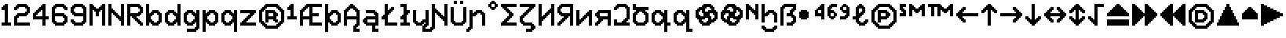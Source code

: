 SplineFontDB: 3.2
FontName: Untitled1
FullName: Untitled1
FamilyName: Untitled1
Weight: Regular
Copyright: Copyright (c) 2023, neilb
UComments: "2023-1-30: Created with FontForge (http://fontforge.org)"
Version: 001.000
ItalicAngle: 0
UnderlinePosition: -100
UnderlineWidth: 50
Ascent: 800
Descent: 200
InvalidEm: 0
LayerCount: 2
Layer: 0 0 "Back" 1
Layer: 1 0 "Fore" 0
XUID: [1021 913 887202693 23237]
StyleMap: 0x0000
FSType: 0
OS2Version: 0
OS2_WeightWidthSlopeOnly: 0
OS2_UseTypoMetrics: 1
CreationTime: 1675081307
ModificationTime: 1757325814
OS2TypoAscent: 0
OS2TypoAOffset: 1
OS2TypoDescent: 0
OS2TypoDOffset: 1
OS2TypoLinegap: 90
OS2WinAscent: 0
OS2WinAOffset: 1
OS2WinDescent: 0
OS2WinDOffset: 1
HheadAscent: 0
HheadAOffset: 1
HheadDescent: 0
HheadDOffset: 1
OS2Vendor: 'PfEd'
DEI: 91125
Encoding: UnicodeFull
UnicodeInterp: none
NameList: AGL For New Fonts
DisplaySize: -48
AntiAlias: 1
FitToEm: 1
WinInfo: 1114048 16 6
BeginChars: 1114129 89

StartChar: halfdot
Encoding: 1114112 -1 0
Width: 0
VWidth: 0
Flags: HM
LayerCount: 2
Fore
SplineSet
0 0 m 0
 0 51 l 0
 51 51 l 0
 51 0 l 0
 0 0 l 0
EndSplineSet
EndChar

StartChar: six
Encoding: 54 54 1
Width: 600
Flags: MW
LayerCount: 2
Fore
Refer: 0 -1 N 1 0 0 1 400 0 2
Refer: 0 -1 N 1 0 0 1 350 0 2
Refer: 0 -1 N 1 0 0 1 300 0 2
Refer: 0 -1 N 1 0 0 1 250 0 2
Refer: 0 -1 N 1 0 0 1 200 0 2
Refer: 0 -1 N 1 0 0 1 150 0 2
Refer: 0 -1 N 1 0 0 1 450 50 2
Refer: 0 -1 N 1 0 0 1 400 50 2
Refer: 0 -1 N 1 0 0 1 350 50 2
Refer: 0 -1 N 1 0 0 1 300 50 2
Refer: 0 -1 N 1 0 0 1 250 50 2
Refer: 0 -1 N 1 0 0 1 200 50 2
Refer: 0 -1 N 1 0 0 1 150 50 2
Refer: 0 -1 N 1 0 0 1 100 50 2
Refer: 0 -1 N 1 0 0 1 500 100 2
Refer: 0 -1 N 1 0 0 1 450 100 2
Refer: 0 -1 N 1 0 0 1 400 100 2
Refer: 0 -1 N 1 0 0 1 150 100 2
Refer: 0 -1 N 1 0 0 1 100 100 2
Refer: 0 -1 N 1 0 0 1 50 100 2
Refer: 0 -1 N 1 0 0 1 500 150 2
Refer: 0 -1 N 1 0 0 1 450 150 2
Refer: 0 -1 N 1 0 0 1 100 150 2
Refer: 0 -1 N 1 0 0 1 50 150 2
Refer: 0 -1 N 1 0 0 1 500 200 2
Refer: 0 -1 N 1 0 0 1 450 200 2
Refer: 0 -1 N 1 0 0 1 100 200 2
Refer: 0 -1 N 1 0 0 1 50 200 2
Refer: 0 -1 N 1 0 0 1 500 250 2
Refer: 0 -1 N 1 0 0 1 450 250 2
Refer: 0 -1 N 1 0 0 1 400 250 2
Refer: 0 -1 N 1 0 0 1 100 250 2
Refer: 0 -1 N 1 0 0 1 50 250 2
Refer: 0 -1 N 1 0 0 1 450 300 2
Refer: 0 -1 N 1 0 0 1 400 300 2
Refer: 0 -1 N 1 0 0 1 350 300 2
Refer: 0 -1 N 1 0 0 1 300 300 2
Refer: 0 -1 N 1 0 0 1 250 300 2
Refer: 0 -1 N 1 0 0 1 200 300 2
Refer: 0 -1 N 1 0 0 1 150 300 2
Refer: 0 -1 N 1 0 0 1 100 300 2
Refer: 0 -1 N 1 0 0 1 50 300 2
Refer: 0 -1 N 1 0 0 1 400 350 2
Refer: 0 -1 N 1 0 0 1 350 350 2
Refer: 0 -1 N 1 0 0 1 300 350 2
Refer: 0 -1 N 1 0 0 1 250 350 2
Refer: 0 -1 N 1 0 0 1 200 350 2
Refer: 0 -1 N 1 0 0 1 150 350 2
Refer: 0 -1 N 1 0 0 1 100 350 2
Refer: 0 -1 N 1 0 0 1 50 350 2
Refer: 0 -1 N 1 0 0 1 100 400 2
Refer: 0 -1 N 1 0 0 1 50 400 2
Refer: 0 -1 N 1 0 0 1 100 450 2
Refer: 0 -1 N 1 0 0 1 50 450 2
Refer: 0 -1 N 1 0 0 1 500 500 2
Refer: 0 -1 N 1 0 0 1 450 500 2
Refer: 0 -1 N 1 0 0 1 100 500 2
Refer: 0 -1 N 1 0 0 1 50 500 2
Refer: 0 -1 N 1 0 0 1 500 550 2
Refer: 0 -1 N 1 0 0 1 450 550 2
Refer: 0 -1 N 1 0 0 1 400 550 2
Refer: 0 -1 N 1 0 0 1 150 550 2
Refer: 0 -1 N 1 0 0 1 100 550 2
Refer: 0 -1 N 1 0 0 1 50 550 2
Refer: 0 -1 N 1 0 0 1 450 600 2
Refer: 0 -1 N 1 0 0 1 400 600 2
Refer: 0 -1 N 1 0 0 1 350 600 2
Refer: 0 -1 N 1 0 0 1 300 600 2
Refer: 0 -1 N 1 0 0 1 250 600 2
Refer: 0 -1 N 1 0 0 1 200 600 2
Refer: 0 -1 N 1 0 0 1 150 600 2
Refer: 0 -1 N 1 0 0 1 100 600 2
Refer: 0 -1 N 1 0 0 1 400 650 2
Refer: 0 -1 N 1 0 0 1 350 650 2
Refer: 0 -1 N 1 0 0 1 300 650 2
Refer: 0 -1 N 1 0 0 1 250 650 2
Refer: 0 -1 N 1 0 0 1 200 650 2
Refer: 0 -1 S 1 0 0 1 150 650 2
EndChar

StartChar: nine
Encoding: 57 57 2
Width: 600
Flags: MW
LayerCount: 2
Fore
Refer: 0 -1 N 1 0 0 1 400 0 2
Refer: 0 -1 N 1 0 0 1 350 0 2
Refer: 0 -1 N 1 0 0 1 300 0 2
Refer: 0 -1 N 1 0 0 1 250 0 2
Refer: 0 -1 N 1 0 0 1 200 0 2
Refer: 0 -1 N 1 0 0 1 150 0 2
Refer: 0 -1 N 1 0 0 1 450 50 2
Refer: 0 -1 N 1 0 0 1 400 50 2
Refer: 0 -1 N 1 0 0 1 350 50 2
Refer: 0 -1 N 1 0 0 1 300 50 2
Refer: 0 -1 N 1 0 0 1 250 50 2
Refer: 0 -1 N 1 0 0 1 200 50 2
Refer: 0 -1 N 1 0 0 1 150 50 2
Refer: 0 -1 N 1 0 0 1 100 50 2
Refer: 0 -1 N 1 0 0 1 500 100 2
Refer: 0 -1 N 1 0 0 1 450 100 2
Refer: 0 -1 N 1 0 0 1 400 100 2
Refer: 0 -1 N 1 0 0 1 150 100 2
Refer: 0 -1 N 1 0 0 1 100 100 2
Refer: 0 -1 N 1 0 0 1 50 100 2
Refer: 0 -1 N 1 0 0 1 500 150 2
Refer: 0 -1 N 1 0 0 1 450 150 2
Refer: 0 -1 N 1 0 0 1 100 150 2
Refer: 0 -1 N 1 0 0 1 50 150 2
Refer: 0 -1 N 1 0 0 1 500 200 2
Refer: 0 -1 N 1 0 0 1 450 200 2
Refer: 0 -1 N 1 0 0 1 500 250 2
Refer: 0 -1 N 1 0 0 1 450 250 2
Refer: 0 -1 N 1 0 0 1 500 300 2
Refer: 0 -1 N 1 0 0 1 450 300 2
Refer: 0 -1 N 1 0 0 1 400 300 2
Refer: 0 -1 N 1 0 0 1 350 300 2
Refer: 0 -1 N 1 0 0 1 300 300 2
Refer: 0 -1 N 1 0 0 1 250 300 2
Refer: 0 -1 N 1 0 0 1 200 300 2
Refer: 0 -1 N 1 0 0 1 150 300 2
Refer: 0 -1 N 1 0 0 1 500 350 2
Refer: 0 -1 N 1 0 0 1 450 350 2
Refer: 0 -1 N 1 0 0 1 400 350 2
Refer: 0 -1 N 1 0 0 1 350 350 2
Refer: 0 -1 N 1 0 0 1 300 350 2
Refer: 0 -1 N 1 0 0 1 250 350 2
Refer: 0 -1 N 1 0 0 1 200 350 2
Refer: 0 -1 N 1 0 0 1 150 350 2
Refer: 0 -1 N 1 0 0 1 100 350 2
Refer: 0 -1 N 1 0 0 1 500 400 2
Refer: 0 -1 N 1 0 0 1 450 400 2
Refer: 0 -1 N 1 0 0 1 150 400 2
Refer: 0 -1 N 1 0 0 1 100 400 2
Refer: 0 -1 N 1 0 0 1 50 400 2
Refer: 0 -1 N 1 0 0 1 500 450 2
Refer: 0 -1 N 1 0 0 1 450 450 2
Refer: 0 -1 N 1 0 0 1 100 450 2
Refer: 0 -1 N 1 0 0 1 50 450 2
Refer: 0 -1 N 1 0 0 1 500 500 2
Refer: 0 -1 N 1 0 0 1 450 500 2
Refer: 0 -1 N 1 0 0 1 100 500 2
Refer: 0 -1 N 1 0 0 1 50 500 2
Refer: 0 -1 N 1 0 0 1 500 550 2
Refer: 0 -1 N 1 0 0 1 450 550 2
Refer: 0 -1 N 1 0 0 1 400 550 2
Refer: 0 -1 N 1 0 0 1 150 550 2
Refer: 0 -1 N 1 0 0 1 100 550 2
Refer: 0 -1 N 1 0 0 1 50 550 2
Refer: 0 -1 N 1 0 0 1 450 600 2
Refer: 0 -1 N 1 0 0 1 400 600 2
Refer: 0 -1 N 1 0 0 1 350 600 2
Refer: 0 -1 N 1 0 0 1 300 600 2
Refer: 0 -1 N 1 0 0 1 250 600 2
Refer: 0 -1 N 1 0 0 1 200 600 2
Refer: 0 -1 N 1 0 0 1 150 600 2
Refer: 0 -1 N 1 0 0 1 100 600 2
Refer: 0 -1 N 1 0 0 1 400 650 2
Refer: 0 -1 N 1 0 0 1 350 650 2
Refer: 0 -1 N 1 0 0 1 300 650 2
Refer: 0 -1 N 1 0 0 1 250 650 2
Refer: 0 -1 N 1 0 0 1 200 650 2
Refer: 0 -1 N 1 0 0 1 150 650 2
EndChar

StartChar: M
Encoding: 77 77 3
Width: 600
Flags: MW
LayerCount: 2
Fore
Refer: 0 -1 N 1 0 0 1 500 0 2
Refer: 0 -1 N 1 0 0 1 450 0 2
Refer: 0 -1 N 1 0 0 1 100 0 2
Refer: 0 -1 N 1 0 0 1 50 0 2
Refer: 0 -1 N 1 0 0 1 500 50 2
Refer: 0 -1 N 1 0 0 1 450 50 2
Refer: 0 -1 N 1 0 0 1 100 50 2
Refer: 0 -1 N 1 0 0 1 50 50 2
Refer: 0 -1 N 1 0 0 1 500 100 2
Refer: 0 -1 N 1 0 0 1 450 100 2
Refer: 0 -1 N 1 0 0 1 100 100 2
Refer: 0 -1 N 1 0 0 1 50 100 2
Refer: 0 -1 N 1 0 0 1 500 150 2
Refer: 0 -1 N 1 0 0 1 450 150 2
Refer: 0 -1 N 1 0 0 1 100 150 2
Refer: 0 -1 N 1 0 0 1 50 150 2
Refer: 0 -1 N 1 0 0 1 500 200 2
Refer: 0 -1 N 1 0 0 1 450 200 2
Refer: 0 -1 N 1 0 0 1 100 200 2
Refer: 0 -1 N 1 0 0 1 50 200 2
Refer: 0 -1 N 1 0 0 1 500 250 2
Refer: 0 -1 N 1 0 0 1 450 250 2
Refer: 0 -1 N 1 0 0 1 100 250 2
Refer: 0 -1 N 1 0 0 1 50 250 2
Refer: 0 -1 N 1 0 0 1 500 300 2
Refer: 0 -1 N 1 0 0 1 450 300 2
Refer: 0 -1 S 1 0 0 1 300 300 2
Refer: 0 -1 S 1 0 0 1 250 300 2
Refer: 0 -1 N 1 0 0 1 100 300 2
Refer: 0 -1 N 1 0 0 1 50 300 2
Refer: 0 -1 N 1 0 0 1 500 350 2
Refer: 0 -1 N 1 0 0 1 450 350 2
Refer: 0 -1 S 1 0 0 1 300 350 2
Refer: 0 -1 S 1 0 0 1 250 350 2
Refer: 0 -1 N 1 0 0 1 100 350 2
Refer: 0 -1 N 1 0 0 1 50 350 2
Refer: 0 -1 N 1 0 0 1 500 400 2
Refer: 0 -1 N 1 0 0 1 450 400 2
Refer: 0 -1 S 1 0 0 1 300 400 2
Refer: 0 -1 S 1 0 0 1 250 400 2
Refer: 0 -1 N 1 0 0 1 100 400 2
Refer: 0 -1 N 1 0 0 1 50 400 2
Refer: 0 -1 N 1 0 0 1 500 450 2
Refer: 0 -1 N 1 0 0 1 450 450 2
Refer: 0 -1 S 1 0 0 1 350 450 2
Refer: 0 -1 S 1 0 0 1 300 450 2
Refer: 0 -1 S 1 0 0 1 250 450 2
Refer: 0 -1 S 1 0 0 1 200 450 2
Refer: 0 -1 N 1 0 0 1 100 450 2
Refer: 0 -1 N 1 0 0 1 50 450 2
Refer: 0 -1 N 1 0 0 1 500 500 2
Refer: 0 -1 N 1 0 0 1 450 500 2
Refer: 0 -1 S 1 0 0 1 400 500 2
Refer: 0 -1 S 1 0 0 1 350 500 2
Refer: 0 -1 S 1 0 0 1 300 500 2
Refer: 0 -1 S 1 0 0 1 250 500 2
Refer: 0 -1 S 1 0 0 1 200 500 2
Refer: 0 -1 S 1 0 0 1 150 500 2
Refer: 0 -1 N 1 0 0 1 100 500 2
Refer: 0 -1 N 1 0 0 1 50 500 2
Refer: 0 -1 N 1 0 0 1 500 550 2
Refer: 0 -1 N 1 0 0 1 450 550 2
Refer: 0 -1 S 1 0 0 1 400 550 2
Refer: 0 -1 S 1 0 0 1 350 550 2
Refer: 0 -1 S 1 0 0 1 200 550 2
Refer: 0 -1 S 1 0 0 1 150 550 2
Refer: 0 -1 N 1 0 0 1 100 550 2
Refer: 0 -1 N 1 0 0 1 50 550 2
Refer: 0 -1 N 1 0 0 1 500 600 2
Refer: 0 -1 N 1 0 0 1 450 600 2
Refer: 0 -1 S 1 0 0 1 400 600 2
Refer: 0 -1 S 1 0 0 1 150 600 2
Refer: 0 -1 N 1 0 0 1 100 600 2
Refer: 0 -1 N 1 0 0 1 50 600 2
Refer: 0 -1 N 1 0 0 1 500 650 2
Refer: 0 -1 N 1 0 0 1 450 650 2
Refer: 0 -1 N 1 0 0 1 100 650 2
Refer: 0 -1 N 1 0 0 1 50 650 2
EndChar

StartChar: N
Encoding: 78 78 4
Width: 600
Flags: MW
LayerCount: 2
Fore
Refer: 0 -1 N 1 0 0 1 500 0 2
Refer: 0 -1 N 1 0 0 1 450 0 2
Refer: 0 -1 N 1 0 0 1 100 0 2
Refer: 0 -1 N 1 0 0 1 50 0 2
Refer: 0 -1 N 1 0 0 1 500 50 2
Refer: 0 -1 N 1 0 0 1 450 50 2
Refer: 0 -1 N 1 0 0 1 100 50 2
Refer: 0 -1 N 1 0 0 1 50 50 2
Refer: 0 -1 N 1 0 0 1 500 100 2
Refer: 0 -1 N 1 0 0 1 450 100 2
Refer: 0 -1 N 1 0 0 1 100 100 2
Refer: 0 -1 N 1 0 0 1 50 100 2
Refer: 0 -1 N 1 0 0 1 500 150 2
Refer: 0 -1 N 1 0 0 1 450 150 2
Refer: 0 -1 S 1 0 0 1 400 150 2
Refer: 0 -1 N 1 0 0 1 100 150 2
Refer: 0 -1 N 1 0 0 1 50 150 2
Refer: 0 -1 N 1 0 0 1 500 200 2
Refer: 0 -1 N 1 0 0 1 450 200 2
Refer: 0 -1 S 1 0 0 1 400 200 2
Refer: 0 -1 S 1 0 0 1 350 200 2
Refer: 0 -1 N 1 0 0 1 100 200 2
Refer: 0 -1 N 1 0 0 1 50 200 2
Refer: 0 -1 N 1 0 0 1 500 250 2
Refer: 0 -1 N 1 0 0 1 450 250 2
Refer: 0 -1 S 1 0 0 1 400 250 2
Refer: 0 -1 S 1 0 0 1 350 250 2
Refer: 0 -1 S 1 0 0 1 300 250 2
Refer: 0 -1 N 1 0 0 1 100 250 2
Refer: 0 -1 N 1 0 0 1 50 250 2
Refer: 0 -1 N 1 0 0 1 500 300 2
Refer: 0 -1 N 1 0 0 1 450 300 2
Refer: 0 -1 S 1 0 0 1 350 300 2
Refer: 0 -1 S 1 0 0 1 300 300 2
Refer: 0 -1 S 1 0 0 1 250 300 2
Refer: 0 -1 N 1 0 0 1 100 300 2
Refer: 0 -1 N 1 0 0 1 50 300 2
Refer: 0 -1 N 1 0 0 1 500 350 2
Refer: 0 -1 N 1 0 0 1 450 350 2
Refer: 0 -1 S 1 0 0 1 300 350 2
Refer: 0 -1 S 1 0 0 1 250 350 2
Refer: 0 -1 S 1 0 0 1 200 350 2
Refer: 0 -1 N 1 0 0 1 100 350 2
Refer: 0 -1 N 1 0 0 1 50 350 2
Refer: 0 -1 N 1 0 0 1 500 400 2
Refer: 0 -1 N 1 0 0 1 450 400 2
Refer: 0 -1 S 1 0 0 1 250 400 2
Refer: 0 -1 S 1 0 0 1 200 400 2
Refer: 0 -1 S 1 0 0 1 150 400 2
Refer: 0 -1 N 1 0 0 1 100 400 2
Refer: 0 -1 N 1 0 0 1 50 400 2
Refer: 0 -1 N 1 0 0 1 500 450 2
Refer: 0 -1 N 1 0 0 1 450 450 2
Refer: 0 -1 S 1 0 0 1 200 450 2
Refer: 0 -1 S 1 0 0 1 150 450 2
Refer: 0 -1 N 1 0 0 1 100 450 2
Refer: 0 -1 N 1 0 0 1 50 450 2
Refer: 0 -1 N 1 0 0 1 500 500 2
Refer: 0 -1 N 1 0 0 1 450 500 2
Refer: 0 -1 S 1 0 0 1 150 500 2
Refer: 0 -1 N 1 0 0 1 100 500 2
Refer: 0 -1 N 1 0 0 1 50 500 2
Refer: 0 -1 N 1 0 0 1 500 550 2
Refer: 0 -1 N 1 0 0 1 450 550 2
Refer: 0 -1 N 1 0 0 1 100 550 2
Refer: 0 -1 N 1 0 0 1 50 550 2
Refer: 0 -1 N 1 0 0 1 500 600 2
Refer: 0 -1 N 1 0 0 1 450 600 2
Refer: 0 -1 N 1 0 0 1 100 600 2
Refer: 0 -1 N 1 0 0 1 50 600 2
Refer: 0 -1 N 1 0 0 1 500 650 2
Refer: 0 -1 N 1 0 0 1 450 650 2
Refer: 0 -1 N 1 0 0 1 100 650 2
Refer: 0 -1 N 1 0 0 1 50 650 2
EndChar

StartChar: R
Encoding: 82 82 5
Width: 600
Flags: MW
LayerCount: 2
Fore
Refer: 0 -1 N 1 0 0 1 500 0 2
Refer: 0 -1 N 1 0 0 1 450 0 2
Refer: 0 -1 N 1 0 0 1 100 0 2
Refer: 0 -1 N 1 0 0 1 50 0 2
Refer: 0 -1 N 1 0 0 1 500 50 2
Refer: 0 -1 N 1 0 0 1 450 50 2
Refer: 0 -1 N 1 0 0 1 400 50 2
Refer: 0 -1 N 1 0 0 1 100 50 2
Refer: 0 -1 N 1 0 0 1 50 50 2
Refer: 0 -1 N 1 0 0 1 450 100 2
Refer: 0 -1 N 1 0 0 1 400 100 2
Refer: 0 -1 N 1 0 0 1 350 100 2
Refer: 0 -1 N 1 0 0 1 100 100 2
Refer: 0 -1 N 1 0 0 1 50 100 2
Refer: 0 -1 N 1 0 0 1 400 150 2
Refer: 0 -1 N 1 0 0 1 350 150 2
Refer: 0 -1 N 1 0 0 1 300 150 2
Refer: 0 -1 N 1 0 0 1 100 150 2
Refer: 0 -1 N 1 0 0 1 50 150 2
Refer: 0 -1 N 1 0 0 1 350 200 2
Refer: 0 -1 N 1 0 0 1 300 200 2
Refer: 0 -1 N 1 0 0 1 250 200 2
Refer: 0 -1 N 1 0 0 1 100 200 2
Refer: 0 -1 N 1 0 0 1 50 200 2
Refer: 0 -1 N 1 0 0 1 300 250 2
Refer: 0 -1 N 1 0 0 1 250 250 2
Refer: 0 -1 N 1 0 0 1 200 250 2
Refer: 0 -1 N 1 0 0 1 100 250 2
Refer: 0 -1 N 1 0 0 1 50 250 2
Refer: 0 -1 N 1 0 0 1 400 300 2
Refer: 0 -1 N 1 0 0 1 350 300 2
Refer: 0 -1 N 1 0 0 1 300 300 2
Refer: 0 -1 N 1 0 0 1 250 300 2
Refer: 0 -1 N 1 0 0 1 200 300 2
Refer: 0 -1 N 1 0 0 1 150 300 2
Refer: 0 -1 N 1 0 0 1 100 300 2
Refer: 0 -1 N 1 0 0 1 50 300 2
Refer: 0 -1 N 1 0 0 1 450 350 2
Refer: 0 -1 N 1 0 0 1 400 350 2
Refer: 0 -1 N 1 0 0 1 350 350 2
Refer: 0 -1 N 1 0 0 1 300 350 2
Refer: 0 -1 N 1 0 0 1 250 350 2
Refer: 0 -1 N 1 0 0 1 200 350 2
Refer: 0 -1 N 1 0 0 1 150 350 2
Refer: 0 -1 N 1 0 0 1 100 350 2
Refer: 0 -1 N 1 0 0 1 50 350 2
Refer: 0 -1 N 1 0 0 1 500 400 2
Refer: 0 -1 N 1 0 0 1 450 400 2
Refer: 0 -1 N 1 0 0 1 400 400 2
Refer: 0 -1 N 1 0 0 1 100 400 2
Refer: 0 -1 N 1 0 0 1 50 400 2
Refer: 0 -1 N 1 0 0 1 500 450 2
Refer: 0 -1 N 1 0 0 1 450 450 2
Refer: 0 -1 N 1 0 0 1 100 450 2
Refer: 0 -1 N 1 0 0 1 50 450 2
Refer: 0 -1 N 1 0 0 1 500 500 2
Refer: 0 -1 N 1 0 0 1 450 500 2
Refer: 0 -1 N 1 0 0 1 100 500 2
Refer: 0 -1 N 1 0 0 1 50 500 2
Refer: 0 -1 N 1 0 0 1 500 550 2
Refer: 0 -1 N 1 0 0 1 450 550 2
Refer: 0 -1 N 1 0 0 1 400 550 2
Refer: 0 -1 N 1 0 0 1 100 550 2
Refer: 0 -1 N 1 0 0 1 50 550 2
Refer: 0 -1 N 1 0 0 1 450 600 2
Refer: 0 -1 N 1 0 0 1 400 600 2
Refer: 0 -1 N 1 0 0 1 350 600 2
Refer: 0 -1 N 1 0 0 1 300 600 2
Refer: 0 -1 N 1 0 0 1 250 600 2
Refer: 0 -1 N 1 0 0 1 200 600 2
Refer: 0 -1 N 1 0 0 1 150 600 2
Refer: 0 -1 N 1 0 0 1 100 600 2
Refer: 0 -1 N 1 0 0 1 50 600 2
Refer: 0 -1 N 1 0 0 1 400 650 2
Refer: 0 -1 N 1 0 0 1 350 650 2
Refer: 0 -1 N 1 0 0 1 300 650 2
Refer: 0 -1 N 1 0 0 1 250 650 2
Refer: 0 -1 N 1 0 0 1 200 650 2
Refer: 0 -1 N 1 0 0 1 150 650 2
Refer: 0 -1 N 1 0 0 1 100 650 2
Refer: 0 -1 S 1 0 0 1 50 650 2
EndChar

StartChar: bullet
Encoding: 8226 8226 6
Width: 500
Flags: MW
LayerCount: 2
Fore
Refer: 0 -1 S 1 0 0 1 250 450 2
Refer: 0 -1 S 1 0 0 1 300 400 2
Refer: 0 -1 S 1 0 0 1 300 250 2
Refer: 0 -1 S 1 0 0 1 250 200 2
Refer: 0 -1 S 1 0 0 1 100 200 2
Refer: 0 -1 S 1 0 0 1 50 250 2
Refer: 0 -1 S 1 0 0 1 50 400 2
Refer: 0 -1 S 1 0 0 1 100 450 2
Refer: 0 -1 S 1 0 0 1 250 400 2
Refer: 0 -1 S 1 0 0 1 250 250 2
Refer: 0 -1 S 1 0 0 1 100 250 2
Refer: 0 -1 S 1 0 0 1 100 400 2
Refer: 7 -1 S 1 0 0 1 150 400 2
Refer: 7 -1 S 1 0 0 1 50 300 2
Refer: 7 -1 S 1 0 0 1 150 300 2
Refer: 7 -1 S 1 0 0 1 250 300 2
Refer: 7 -1 S 1 0 0 1 150 200 2
EndChar

StartChar: dot
Encoding: 1114113 -1 7
Width: 0
VWidth: 0
Flags: HMW
LayerCount: 2
Fore
SplineSet
0 0 m 29
 0 101 l 29
 101 101 l 29
 101 0 l 29
 0 0 l 29
EndSplineSet
EndChar

StartChar: four
Encoding: 52 52 8
Width: 600
Flags: MW
LayerCount: 2
Fore
Refer: 0 -1 N 1 0 0 1 100 400 2
Refer: 0 -1 N 1 0 0 1 150 350 2
Refer: 0 -1 N 1 0 0 1 200 500 2
Refer: 0 -1 N 1 0 0 1 250 450 2
Refer: 0 -1 N 1 0 0 1 300 600 2
Refer: 7 -1 N 1 0 0 1 350 0 2
Refer: 7 -1 N 1 0 0 1 350 100 2
Refer: 7 -1 N 1 0 0 1 450 200 2
Refer: 7 -1 N 1 0 0 1 350 200 2
Refer: 7 -1 N 1 0 0 1 250 200 2
Refer: 7 -1 N 1 0 0 1 150 200 2
Refer: 7 -1 N 1 0 0 1 50 200 2
Refer: 7 -1 N 1 0 0 1 350 300 2
Refer: 7 -1 N 1 0 0 1 50 300 2
Refer: 7 -1 N 1 0 0 1 350 400 2
Refer: 7 -1 N 1 0 0 1 150 400 2
Refer: 7 -1 N 1 0 0 1 350 500 2
Refer: 7 -1 N 1 0 0 1 250 500 2
Refer: 7 -1 N 1 0 0 1 350 600 2
EndChar

StartChar: b
Encoding: 98 98 9
Width: 600
Flags: MW
LayerCount: 2
Fore
Refer: 0 -1 S 1 0 0 1 400 350 2
Refer: 0 -1 S 1 0 0 1 450 400 2
Refer: 0 -1 S 1 0 0 1 450 50 2
Refer: 0 -1 S 1 0 0 1 400 100 2
Refer: 0 -1 N 1 0 0 1 150 250 2
Refer: 0 -1 N 1 0 0 1 150 200 2
Refer: 0 -1 N 1 0 0 1 200 50 2
Refer: 0 -1 N 1 0 0 1 250 100 2
Refer: 0 -1 N 1 0 0 1 250 350 2
Refer: 0 -1 N 1 0 0 1 200 400 2
Refer: 7 -1 N 1 0 0 1 350 0 2
Refer: 7 -1 N 1 0 0 1 250 0 2
Refer: 7 -1 N 1 0 0 1 50 0 2
Refer: 7 -1 N 1 0 0 1 450 100 2
Refer: 7 -1 N 1 0 0 1 150 100 2
Refer: 7 -1 N 1 0 0 1 50 100 2
Refer: 7 -1 N 1 0 0 1 450 200 2
Refer: 7 -1 N 1 0 0 1 50 200 2
Refer: 7 -1 N 1 0 0 1 450 300 2
Refer: 7 -1 N 1 0 0 1 150 300 2
Refer: 7 -1 N 1 0 0 1 50 300 2
Refer: 7 -1 N 1 0 0 1 350 400 2
Refer: 7 -1 N 1 0 0 1 250 400 2
Refer: 7 -1 N 1 0 0 1 50 400 2
Refer: 7 -1 N 1 0 0 1 50 500 2
Refer: 7 -1 N 1 0 0 1 50 600 2
EndChar

StartChar: d
Encoding: 100 100 10
Width: 600
Flags: MW
LayerCount: 2
Fore
Refer: 0 -1 S 1 0 0 1 400 200 2
Refer: 0 -1 S 1 0 0 1 400 250 2
Refer: 0 -1 S 1 0 0 1 300 350 2
Refer: 0 -1 S 1 0 0 1 350 400 2
Refer: 0 -1 S 1 0 0 1 350 50 2
Refer: 0 -1 S 1 0 0 1 300 100 2
Refer: 0 -1 S 1 0 0 1 100 50 2
Refer: 0 -1 S 1 0 0 1 150 100 2
Refer: 0 -1 S 1 0 0 1 150 350 2
Refer: 0 -1 S 1 0 0 1 100 400 2
Refer: 7 -1 N 1 0 0 1 450 0 2
Refer: 7 -1 S 1 0 0 1 250 0 2
Refer: 7 -1 S 1 0 0 1 150 0 2
Refer: 7 -1 N 1 0 0 1 450 100 2
Refer: 7 -1 S 1 0 0 1 350 100 2
Refer: 7 -1 S 1 0 0 1 50 100 2
Refer: 7 -1 N 1 0 0 1 450 200 2
Refer: 7 -1 S 1 0 0 1 50 200 2
Refer: 7 -1 N 1 0 0 1 450 300 2
Refer: 7 -1 S 1 0 0 1 350 300 2
Refer: 7 -1 S 1 0 0 1 50 300 2
Refer: 7 -1 N 1 0 0 1 450 400 2
Refer: 7 -1 S 1 0 0 1 250 400 2
Refer: 7 -1 S 1 0 0 1 150 400 2
Refer: 7 -1 N 1 0 0 1 450 500 2
Refer: 7 -1 N 1 0 0 1 450 600 2
EndChar

StartChar: g
Encoding: 103 103 11
Width: 600
Flags: MW
LayerCount: 2
Fore
Refer: 0 -1 N 1 0 0 1 450 -150 2
Refer: 0 -1 N 1 0 0 1 400 -100 2
Refer: 0 -1 N 1 0 0 1 400 200 2
Refer: 0 -1 N 1 0 0 1 400 250 2
Refer: 0 -1 N 1 0 0 1 300 350 2
Refer: 0 -1 N 1 0 0 1 350 400 2
Refer: 0 -1 S 1 0 0 1 350 50 2
Refer: 0 -1 S 1 0 0 1 300 100 2
Refer: 0 -1 S 1 0 0 1 100 50 2
Refer: 0 -1 S 1 0 0 1 150 100 2
Refer: 0 -1 N 1 0 0 1 150 350 2
Refer: 0 -1 N 1 0 0 1 100 400 2
Refer: 7 -1 N 1 0 0 1 250 0 2
Refer: 7 -1 N 1 0 0 1 150 0 2
Refer: 7 -1 N 1 0 0 1 350 100 2
Refer: 7 -1 N 1 0 0 1 50 100 2
Refer: 7 -1 N 1 0 0 1 50 200 2
Refer: 7 -1 N 1 0 0 1 350 300 2
Refer: 7 -1 N 1 0 0 1 50 300 2
Refer: 7 -1 N 1 0 0 1 250 400 2
Refer: 7 -1 N 1 0 0 1 150 400 2
Refer: 7 -1 N 1 0 0 1 350 -200 2
Refer: 7 -1 N 1 0 0 1 250 -200 2
Refer: 7 -1 N 1 0 0 1 150 -200 2
Refer: 7 -1 N 1 0 0 1 450 -100 2
Refer: 7 -1 N 1 0 0 1 450 0 2
Refer: 7 -1 N 1 0 0 1 450 100 2
Refer: 7 -1 N 1 0 0 1 450 200 2
Refer: 7 -1 N 1 0 0 1 450 300 2
Refer: 7 -1 N 1 0 0 1 450 400 2
EndChar

StartChar: p
Encoding: 112 112 12
Width: 600
Flags: MW
LayerCount: 2
Fore
Refer: 0 -1 S 1 0 0 1 400 350 2
Refer: 0 -1 S 1 0 0 1 450 400 2
Refer: 0 -1 S 1 0 0 1 450 50 2
Refer: 0 -1 S 1 0 0 1 400 100 2
Refer: 0 -1 N 1 0 0 1 150 250 2
Refer: 0 -1 N 1 0 0 1 150 200 2
Refer: 0 -1 N 1 0 0 1 200 50 2
Refer: 0 -1 N 1 0 0 1 250 100 2
Refer: 0 -1 N 1 0 0 1 250 350 2
Refer: 0 -1 N 1 0 0 1 200 400 2
Refer: 7 -1 N 1 0 0 1 150 100 2
Refer: 7 -1 N 1 0 0 1 150 300 2
Refer: 7 -1 N 1 0 0 1 50 -200 2
Refer: 7 -1 N 1 0 0 1 50 -100 2
Refer: 7 -1 N 1 0 0 1 350 0 2
Refer: 7 -1 N 1 0 0 1 250 0 2
Refer: 7 -1 N 1 0 0 1 50 0 2
Refer: 7 -1 N 1 0 0 1 450 100 2
Refer: 7 -1 N 1 0 0 1 50 100 2
Refer: 7 -1 N 1 0 0 1 450 200 2
Refer: 7 -1 N 1 0 0 1 50 200 2
Refer: 7 -1 N 1 0 0 1 450 300 2
Refer: 7 -1 N 1 0 0 1 50 300 2
Refer: 7 -1 N 1 0 0 1 350 400 2
Refer: 7 -1 N 1 0 0 1 250 400 2
Refer: 7 -1 N 1 0 0 1 50 400 2
EndChar

StartChar: q
Encoding: 113 113 13
Width: 600
Flags: MW
LayerCount: 2
Fore
Refer: 0 -1 N 1 0 0 1 400 200 2
Refer: 0 -1 N 1 0 0 1 400 250 2
Refer: 0 -1 N 1 0 0 1 300 350 2
Refer: 0 -1 N 1 0 0 1 350 400 2
Refer: 0 -1 N 1 0 0 1 350 50 2
Refer: 0 -1 N 1 0 0 1 300 100 2
Refer: 0 -1 N 1 0 0 1 100 50 2
Refer: 0 -1 N 1 0 0 1 150 100 2
Refer: 0 -1 N 1 0 0 1 150 350 2
Refer: 0 -1 S 1 0 0 1 100 400 2
Refer: 7 -1 N 1 0 0 1 250 0 2
Refer: 7 -1 N 1 0 0 1 150 0 2
Refer: 7 -1 N 1 0 0 1 350 100 2
Refer: 7 -1 N 1 0 0 1 50 100 2
Refer: 7 -1 N 1 0 0 1 50 200 2
Refer: 7 -1 N 1 0 0 1 350 300 2
Refer: 7 -1 N 1 0 0 1 50 300 2
Refer: 7 -1 N 1 0 0 1 250 400 2
Refer: 7 -1 N 1 0 0 1 150 400 2
Refer: 7 -1 N 1 0 0 1 450 -200 2
Refer: 7 -1 N 1 0 0 1 450 -100 2
Refer: 7 -1 N 1 0 0 1 450 0 2
Refer: 7 -1 N 1 0 0 1 450 100 2
Refer: 7 -1 N 1 0 0 1 450 200 2
Refer: 7 -1 N 1 0 0 1 450 300 2
Refer: 7 -1 N 1 0 0 1 450 400 2
EndChar

StartChar: z
Encoding: 122 122 14
Width: 600
Flags: MW
LayerCount: 2
Fore
Refer: 0 -1 N 1 0 0 1 250 150 2
Refer: 0 -1 N 1 0 0 1 200 200 2
Refer: 0 -1 N 1 0 0 1 100 100 2
Refer: 0 -1 N 1 0 0 1 450 350 2
Refer: 0 -1 N 1 0 0 1 350 250 2
Refer: 0 -1 N 1 0 0 1 300 300 2
Refer: 7 -1 N 1 0 0 1 450 0 2
Refer: 7 -1 N 1 0 0 1 350 0 2
Refer: 7 -1 N 1 0 0 1 250 0 2
Refer: 7 -1 N 1 0 0 1 150 0 2
Refer: 7 -1 N 1 0 0 1 50 0 2
Refer: 7 -1 N 1 0 0 1 150 100 2
Refer: 7 -1 N 1 0 0 1 250 200 2
Refer: 7 -1 N 1 0 0 1 350 300 2
Refer: 7 -1 N 1 0 0 1 450 400 2
Refer: 7 -1 N 1 0 0 1 350 400 2
Refer: 7 -1 N 1 0 0 1 250 400 2
Refer: 7 -1 N 1 0 0 1 150 400 2
Refer: 7 -1 N 1 0 0 1 50 400 2
EndChar

StartChar: AE
Encoding: 198 198 15
Width: 800
Flags: MW
LayerCount: 2
Fore
Refer: 0 -1 N 1 0 0 1 250 550 2
Refer: 0 -1 N 1 0 0 1 200 600 2
Refer: 0 -1 N 1 0 0 1 150 450 2
Refer: 0 -1 S 1 0 0 1 100 500 2
Refer: 7 -1 N 1 0 0 1 250 600 2
Refer: 7 -1 N 1 0 0 1 350 600 2
Refer: 7 -1 N 1 0 0 1 450 600 2
Refer: 7 -1 N 1 0 0 1 550 600 2
Refer: 7 -1 N 1 0 0 1 650 600 2
Refer: 7 -1 N 1 0 0 1 150 500 2
Refer: 7 -1 N 1 0 0 1 350 500 2
Refer: 7 -1 N 1 0 0 1 50 400 2
Refer: 7 -1 N 1 0 0 1 350 400 2
Refer: 7 -1 N 1 0 0 1 50 300 2
Refer: 7 -1 N 1 0 0 1 350 300 2
Refer: 7 -1 N 1 0 0 1 450 300 2
Refer: 7 -1 N 1 0 0 1 550 300 2
Refer: 7 -1 N 1 0 0 1 50 200 2
Refer: 7 -1 N 1 0 0 1 150 200 2
Refer: 7 -1 N 1 0 0 1 250 200 2
Refer: 7 -1 N 1 0 0 1 350 200 2
Refer: 7 -1 N 1 0 0 1 50 100 2
Refer: 7 -1 N 1 0 0 1 350 100 2
Refer: 7 -1 N 1 0 0 1 50 0 2
Refer: 7 -1 N 1 0 0 1 350 0 2
Refer: 7 -1 N 1 0 0 1 450 0 2
Refer: 7 -1 N 1 0 0 1 550 0 2
Refer: 7 -1 N 1 0 0 1 650 0 2
EndChar

StartChar: thorn
Encoding: 254 254 16
Width: 600
Flags: MW
LayerCount: 2
Fore
Refer: 0 -1 S 1 0 0 1 400 350 2
Refer: 0 -1 S 1 0 0 1 450 400 2
Refer: 0 -1 S 1 0 0 1 450 50 2
Refer: 0 -1 S 1 0 0 1 400 100 2
Refer: 0 -1 N 1 0 0 1 150 250 2
Refer: 0 -1 N 1 0 0 1 150 200 2
Refer: 0 -1 N 1 0 0 1 200 50 2
Refer: 0 -1 N 1 0 0 1 250 100 2
Refer: 0 -1 N 1 0 0 1 250 350 2
Refer: 0 -1 N 1 0 0 1 200 400 2
Refer: 7 -1 N 1 0 0 1 150 100 2
Refer: 7 -1 N 1 0 0 1 150 300 2
Refer: 7 -1 N 1 0 0 1 50 -200 2
Refer: 7 -1 N 1 0 0 1 50 -100 2
Refer: 7 -1 N 1 0 0 1 350 0 2
Refer: 7 -1 N 1 0 0 1 250 0 2
Refer: 7 -1 N 1 0 0 1 50 0 2
Refer: 7 -1 N 1 0 0 1 450 100 2
Refer: 7 -1 N 1 0 0 1 50 100 2
Refer: 7 -1 N 1 0 0 1 450 200 2
Refer: 7 -1 N 1 0 0 1 50 200 2
Refer: 7 -1 N 1 0 0 1 450 300 2
Refer: 7 -1 N 1 0 0 1 50 300 2
Refer: 7 -1 N 1 0 0 1 350 400 2
Refer: 7 -1 N 1 0 0 1 250 400 2
Refer: 7 -1 N 1 0 0 1 50 400 2
Refer: 7 -1 N 1 0 0 1 50 500 2
Refer: 7 -1 N 1 0 0 1 50 600 2
EndChar

StartChar: Lslash
Encoding: 321 321 17
Width: 600
Flags: MW
LayerCount: 2
Fore
Refer: 0 -1 N 1 0 0 1 350 450 2
Refer: 0 -1 N 1 0 0 1 300 500 2
Refer: 0 -1 S 1 0 0 1 250 350 2
Refer: 0 -1 S 1 0 0 1 100 300 2
Refer: 7 -1 N 1 0 0 1 450 0 2
Refer: 7 -1 N 1 0 0 1 350 0 2
Refer: 7 -1 N 1 0 0 1 250 0 2
Refer: 7 -1 N 1 0 0 1 150 0 2
Refer: 7 -1 N 1 0 0 1 150 100 2
Refer: 7 -1 N 1 0 0 1 150 200 2
Refer: 7 -1 N 1 0 0 1 50 200 2
Refer: 7 -1 S 1 0 0 1 150 300 2
Refer: 7 -1 N 1 0 0 1 250 400 2
Refer: 7 -1 N 1 0 0 1 150 400 2
Refer: 7 -1 N 1 0 0 1 350 500 2
Refer: 7 -1 N 1 0 0 1 150 500 2
Refer: 7 -1 N 1 0 0 1 150 600 2
EndChar

StartChar: lslash
Encoding: 322 322 18
Width: 400
Flags: MW
LayerCount: 2
Fore
Refer: 0 -1 S 1 0 0 1 250 350 2
Refer: 0 -1 S 1 0 0 1 100 300 2
Refer: 7 -1 S 1 0 0 1 150 300 2
Refer: 7 -1 N 1 0 0 1 250 0 2
Refer: 7 -1 N 1 0 0 1 150 0 2
Refer: 7 -1 N 1 0 0 1 50 0 2
Refer: 7 -1 N 1 0 0 1 150 100 2
Refer: 7 -1 N 1 0 0 1 150 200 2
Refer: 7 -1 N 1 0 0 1 50 200 2
Refer: 7 -1 N 1 0 0 1 150 300 2
Refer: 7 -1 N 1 0 0 1 250 400 2
Refer: 7 -1 N 1 0 0 1 150 400 2
Refer: 7 -1 N 1 0 0 1 150 500 2
Refer: 7 -1 N 1 0 0 1 150 600 2
Refer: 7 -1 N 1 0 0 1 50 600 2
EndChar

StartChar: uni2074
Encoding: 8308 8308 19
Width: 400
Flags: MW
LayerCount: 2
Fore
Refer: 0 -1 N 1 0 0 1 200 600 2
Refer: 0 -1 N 1 0 0 1 100 500 2
Refer: 7 -1 N 1 0 0 1 250 200 2
Refer: 7 -1 N 1 0 0 1 250 300 2
Refer: 7 -1 N 1 0 0 1 150 300 2
Refer: 7 -1 N 1 0 0 1 50 300 2
Refer: 7 -1 N 1 0 0 1 250 400 2
Refer: 7 -1 N 1 0 0 1 50 400 2
Refer: 7 -1 N 1 0 0 1 250 500 2
Refer: 7 -1 N 1 0 0 1 150 500 2
Refer: 7 -1 N 1 0 0 1 250 600 2
EndChar

StartChar: radical
Encoding: 8730 8730 20
Width: 600
Flags: MW
LayerCount: 2
Fore
Refer: 0 -1 N 1 0 0 1 200 50 2
Refer: 0 -1 N 1 0 0 1 100 150 2
Refer: 0 -1 S 1 0 0 1 150 200 2
Refer: 7 -1 N 1 0 0 1 250 0 2
Refer: 7 -1 N 1 0 0 1 250 100 2
Refer: 7 -1 N 1 0 0 1 150 100 2
Refer: 7 -1 N 1 0 0 1 250 200 2
Refer: 7 -1 N 1 0 0 1 50 200 2
Refer: 7 -1 N 1 0 0 1 250 300 2
Refer: 7 -1 N 1 0 0 1 250 400 2
Refer: 7 -1 N 1 0 0 1 250 500 2
Refer: 7 -1 N 1 0 0 1 450 600 2
Refer: 7 -1 N 1 0 0 1 350 600 2
Refer: 7 -1 N 1 0 0 1 250 600 2
EndChar

StartChar: Eng.loclNSM
Encoding: 1114114 -1 21
Width: 600
VWidth: 0
Flags: MW
LayerCount: 2
Fore
Refer: 0 -1 S 1 0 0 1 450 -150 2
Refer: 0 -1 S 1 0 0 1 400 -100 2
Refer: 0 -1 N 1 0 0 1 400 150 2
Refer: 0 -1 N 1 0 0 1 400 200 2
Refer: 0 -1 N 1 0 0 1 350 200 2
Refer: 0 -1 N 1 0 0 1 400 250 2
Refer: 0 -1 N 1 0 0 1 350 250 2
Refer: 0 -1 N 1 0 0 1 300 250 2
Refer: 0 -1 N 1 0 0 1 350 300 2
Refer: 0 -1 N 1 0 0 1 300 300 2
Refer: 0 -1 N 1 0 0 1 250 300 2
Refer: 0 -1 N 1 0 0 1 300 350 2
Refer: 0 -1 N 1 0 0 1 250 350 2
Refer: 0 -1 N 1 0 0 1 200 350 2
Refer: 0 -1 N 1 0 0 1 250 400 2
Refer: 0 -1 N 1 0 0 1 200 400 2
Refer: 0 -1 N 1 0 0 1 150 400 2
Refer: 0 -1 N 1 0 0 1 200 450 2
Refer: 0 -1 N 1 0 0 1 150 450 2
Refer: 0 -1 N 1 0 0 1 150 500 2
Refer: 7 -1 S 1 0 0 1 350 -200 2
Refer: 7 -1 S 1 0 0 1 450 -100 2
Refer: 7 -1 N 1 0 0 1 450 0 2
Refer: 7 -1 N 1 0 0 1 50 0 2
Refer: 7 -1 N 1 0 0 1 450 100 2
Refer: 7 -1 N 1 0 0 1 50 100 2
Refer: 7 -1 N 1 0 0 1 450 200 2
Refer: 7 -1 N 1 0 0 1 50 200 2
Refer: 7 -1 N 1 0 0 1 450 300 2
Refer: 7 -1 N 1 0 0 1 50 300 2
Refer: 7 -1 N 1 0 0 1 450 400 2
Refer: 7 -1 N 1 0 0 1 50 400 2
Refer: 7 -1 N 1 0 0 1 450 500 2
Refer: 7 -1 N 1 0 0 1 50 500 2
Refer: 7 -1 N 1 0 0 1 450 600 2
Refer: 7 -1 N 1 0 0 1 50 600 2
EndChar

StartChar: uni1E9E
Encoding: 7838 7838 22
Width: 600
Flags: MW
LayerCount: 2
Fore
Refer: 0 -1 N 1 0 0 1 150 550 2
Refer: 0 -1 N 1 0 0 1 100 600 2
Refer: 0 -1 N 1 0 0 1 450 450 2
Refer: 0 -1 N 1 0 0 1 400 500 2
Refer: 0 -1 N 1 0 0 1 400 250 2
Refer: 0 -1 N 1 0 0 1 450 300 2
Refer: 0 -1 N 1 0 0 1 450 50 2
Refer: 0 -1 N 1 0 0 1 400 100 2
Refer: 7 -1 N 1 0 0 1 350 0 2
Refer: 7 -1 N 1 0 0 1 250 0 2
Refer: 7 -1 N 1 0 0 1 50 0 2
Refer: 7 -1 N 1 0 0 1 450 100 2
Refer: 7 -1 N 1 0 0 1 50 100 2
Refer: 7 -1 N 1 0 0 1 450 200 2
Refer: 7 -1 N 1 0 0 1 50 200 2
Refer: 7 -1 N 1 0 0 1 350 300 2
Refer: 7 -1 N 1 0 0 1 250 300 2
Refer: 7 -1 N 1 0 0 1 50 300 2
Refer: 7 -1 N 1 0 0 1 350 400 2
Refer: 7 -1 N 1 0 0 1 50 400 2
Refer: 7 -1 N 1 0 0 1 450 500 2
Refer: 7 -1 N 1 0 0 1 50 500 2
Refer: 7 -1 N 1 0 0 1 450 600 2
Refer: 7 -1 N 1 0 0 1 350 600 2
Refer: 7 -1 N 1 0 0 1 250 600 2
Refer: 7 -1 N 1 0 0 1 150 600 2
EndChar

StartChar: m.sc
Encoding: 1114115 -1 23
Width: 600
VWidth: 0
Flags: MW
LayerCount: 2
Fore
Refer: 0 -1 S 1 0 0 1 300 100 2
Refer: 0 -1 S 1 0 0 1 250 100 2
Refer: 0 -1 S 1 0 0 1 300 150 2
Refer: 0 -1 S 1 0 0 1 250 150 2
Refer: 0 -1 S 1 0 0 1 300 200 2
Refer: 0 -1 S 1 0 0 1 250 200 2
Refer: 0 -1 S 1 0 0 1 350 250 2
Refer: 0 -1 S 1 0 0 1 300 250 2
Refer: 0 -1 S 1 0 0 1 250 250 2
Refer: 0 -1 S 1 0 0 1 200 250 2
Refer: 0 -1 S 1 0 0 1 400 300 2
Refer: 0 -1 S 1 0 0 1 350 300 2
Refer: 0 -1 S 1 0 0 1 300 300 2
Refer: 0 -1 S 1 0 0 1 250 300 2
Refer: 0 -1 S 1 0 0 1 200 300 2
Refer: 0 -1 S 1 0 0 1 150 300 2
Refer: 0 -1 S 1 0 0 1 400 350 2
Refer: 0 -1 S 1 0 0 1 350 350 2
Refer: 0 -1 S 1 0 0 1 200 350 2
Refer: 0 -1 S 1 0 0 1 150 350 2
Refer: 0 -1 S 1 0 0 1 400 400 2
Refer: 0 -1 S 1 0 0 1 150 400 2
Refer: 7 -1 N 1 0 0 1 450 0 2
Refer: 7 -1 N 1 0 0 1 50 0 2
Refer: 7 -1 N 1 0 0 1 450 100 2
Refer: 7 -1 N 1 0 0 1 50 100 2
Refer: 7 -1 N 1 0 0 1 450 200 2
Refer: 7 -1 N 1 0 0 1 50 200 2
Refer: 7 -1 N 1 0 0 1 450 300 2
Refer: 7 -1 N 1 0 0 1 50 300 2
Refer: 7 -1 N 1 0 0 1 450 400 2
Refer: 7 -1 N 1 0 0 1 50 400 2
EndChar

StartChar: n.sc
Encoding: 1114116 -1 24
Width: 600
VWidth: 0
Flags: MW
LayerCount: 2
Fore
Refer: 0 -1 S 1 0 0 1 400 50 2
Refer: 0 -1 N 1 0 0 1 400 100 2
Refer: 0 -1 N 1 0 0 1 350 100 2
Refer: 0 -1 N 1 0 0 1 400 150 2
Refer: 0 -1 N 1 0 0 1 350 150 2
Refer: 0 -1 N 1 0 0 1 300 150 2
Refer: 0 -1 N 1 0 0 1 350 200 2
Refer: 0 -1 N 1 0 0 1 300 200 2
Refer: 0 -1 N 1 0 0 1 250 200 2
Refer: 0 -1 N 1 0 0 1 300 250 2
Refer: 0 -1 N 1 0 0 1 250 250 2
Refer: 0 -1 N 1 0 0 1 200 250 2
Refer: 0 -1 N 1 0 0 1 250 300 2
Refer: 0 -1 N 1 0 0 1 200 300 2
Refer: 0 -1 N 1 0 0 1 150 300 2
Refer: 0 -1 N 1 0 0 1 200 350 2
Refer: 0 -1 N 1 0 0 1 150 350 2
Refer: 0 -1 N 1 0 0 1 150 400 2
Refer: 7 -1 N 1 0 0 1 450 0 2
Refer: 7 -1 N 1 0 0 1 50 0 2
Refer: 7 -1 N 1 0 0 1 450 100 2
Refer: 7 -1 N 1 0 0 1 50 100 2
Refer: 7 -1 N 1 0 0 1 450 200 2
Refer: 7 -1 N 1 0 0 1 50 200 2
Refer: 7 -1 N 1 0 0 1 450 300 2
Refer: 7 -1 N 1 0 0 1 50 300 2
Refer: 7 -1 N 1 0 0 1 450 400 2
Refer: 7 -1 N 1 0 0 1 50 400 2
EndChar

StartChar: r.sc
Encoding: 1114117 -1 25
Width: 600
VWidth: 0
Flags: MW
LayerCount: 2
Fore
Refer: 0 -1 N 1 0 0 1 300 150 2
Refer: 0 -1 N 1 0 0 1 450 250 2
Refer: 0 -1 N 1 0 0 1 400 300 2
Refer: 0 -1 S 1 0 0 1 450 400 2
Refer: 0 -1 S 1 0 0 1 400 350 2
Refer: 0 -1 N 1 0 0 1 450 100 2
Refer: 0 -1 N 1 0 0 1 400 50 2
Refer: 7 -1 N 1 0 0 1 450 0 2
Refer: 7 -1 N 1 0 0 1 50 0 2
Refer: 7 -1 N 1 0 0 1 350 100 2
Refer: 7 -1 N 1 0 0 1 50 100 2
Refer: 7 -1 N 1 0 0 1 350 200 2
Refer: 7 -1 N 1 0 0 1 250 200 2
Refer: 7 -1 N 1 0 0 1 150 200 2
Refer: 7 -1 N 1 0 0 1 50 200 2
Refer: 7 -1 N 1 0 0 1 450 300 2
Refer: 7 -1 N 1 0 0 1 50 300 2
Refer: 7 -1 N 1 0 0 1 350 400 2
Refer: 7 -1 N 1 0 0 1 250 400 2
Refer: 7 -1 N 1 0 0 1 150 400 2
Refer: 7 -1 N 1 0 0 1 50 400 2
EndChar

StartChar: Aogonek
Encoding: 260 260 26
Width: 600
Flags: MW
LayerCount: 2
Fore
Refer: 0 -1 S 1 0 0 1 450 -50 2
Refer: 0 -1 S 1 0 0 1 400 0 2
Refer: 7 -1 S 1 0 0 1 450 -200 2
Refer: 7 -1 S 1 0 0 1 350 -200 2
Refer: 7 -1 S 1 0 0 1 350 -100 2
Refer: 0 -1 N 1 0 0 1 450 -50 2
Refer: 0 -1 N 1 0 0 1 400 0 2
Refer: 7 -1 N 1 0 0 1 450 -200 2
Refer: 7 -1 N 1 0 0 1 350 -200 2
Refer: 7 -1 N 1 0 0 1 350 -100 2
Refer: 0 -1 N 1 0 0 1 450 500 2
Refer: 0 -1 N 1 0 0 1 400 450 2
Refer: 0 -1 N 1 0 0 1 350 600 2
Refer: 0 -1 N 1 0 0 1 300 550 2
Refer: 0 -1 N 1 0 0 1 250 550 2
Refer: 0 -1 N 1 0 0 1 200 600 2
Refer: 0 -1 N 1 0 0 1 150 450 2
Refer: 0 -1 N 1 0 0 1 100 500 2
Refer: 7 -1 N 1 0 0 1 450 0 2
Refer: 7 -1 N 1 0 0 1 50 0 2
Refer: 7 -1 N 1 0 0 1 450 100 2
Refer: 7 -1 N 1 0 0 1 50 100 2
Refer: 7 -1 N 1 0 0 1 450 200 2
Refer: 7 -1 N 1 0 0 1 350 200 2
Refer: 7 -1 N 1 0 0 1 250 200 2
Refer: 7 -1 N 1 0 0 1 150 200 2
Refer: 7 -1 N 1 0 0 1 50 200 2
Refer: 7 -1 N 1 0 0 1 450 300 2
Refer: 7 -1 N 1 0 0 1 50 300 2
Refer: 7 -1 N 1 0 0 1 450 400 2
Refer: 7 -1 N 1 0 0 1 50 400 2
Refer: 7 -1 N 1 0 0 1 350 500 2
Refer: 7 -1 N 1 0 0 1 150 500 2
Refer: 7 -1 N 1 0 0 1 250 600 2
EndChar

StartChar: uogonek
Encoding: 371 371 27
Width: 600
Flags: MW
LayerCount: 2
Fore
Refer: 0 -1 N 1 0 0 1 450 -50 2
Refer: 0 -1 N 1 0 0 1 400 0 2
Refer: 7 -1 N 1 0 0 1 450 -200 2
Refer: 7 -1 N 1 0 0 1 350 -200 2
Refer: 7 -1 N 1 0 0 1 350 -100 2
Refer: 0 -1 N 1 0 0 1 350 50 2
Refer: 0 -1 N 1 0 0 1 300 100 2
Refer: 0 -1 S 1 0 0 1 100 50 2
Refer: 0 -1 N 1 0 0 1 150 100 2
Refer: 7 -1 N 1 0 0 1 450 0 2
Refer: 7 -1 N 1 0 0 1 250 0 2
Refer: 7 -1 N 1 0 0 1 150 0 2
Refer: 7 -1 N 1 0 0 1 450 100 2
Refer: 7 -1 N 1 0 0 1 350 100 2
Refer: 7 -1 N 1 0 0 1 50 100 2
Refer: 7 -1 N 1 0 0 1 450 200 2
Refer: 7 -1 N 1 0 0 1 50 200 2
Refer: 7 -1 N 1 0 0 1 450 300 2
Refer: 7 -1 N 1 0 0 1 50 300 2
Refer: 7 -1 N 1 0 0 1 450 400 2
Refer: 7 -1 N 1 0 0 1 50 400 2
EndChar

StartChar: uni2113
Encoding: 8467 8467 28
Width: 600
Flags: MW
LayerCount: 2
Fore
Refer: 0 -1 N 1 0 0 1 250 250 2
Refer: 0 -1 N 1 0 0 1 300 550 2
Refer: 0 -1 S 1 0 0 1 350 600 2
Refer: 0 -1 N 1 0 0 1 200 50 2
Refer: 0 -1 N 1 0 0 1 250 100 2
Refer: 0 -1 N 1 0 0 1 450 50 2
Refer: 0 -1 N 1 0 0 1 400 100 2
Refer: 0 -1 N 1 0 0 1 350 350 2
Refer: 0 -1 N 1 0 0 1 300 400 2
Refer: 0 -1 N 1 0 0 1 250 550 2
Refer: 0 -1 N 1 0 0 1 200 600 2
Refer: 7 -1 N 1 0 0 1 350 0 2
Refer: 7 -1 N 1 0 0 1 250 0 2
Refer: 7 -1 N 1 0 0 1 450 100 2
Refer: 7 -1 N 1 0 0 1 150 100 2
Refer: 7 -1 N 1 0 0 1 150 200 2
Refer: 7 -1 N 1 0 0 1 50 200 2
Refer: 7 -1 N 1 0 0 1 250 300 2
Refer: 7 -1 N 1 0 0 1 150 300 2
Refer: 7 -1 N 1 0 0 1 350 400 2
Refer: 7 -1 N 1 0 0 1 150 400 2
Refer: 7 -1 N 1 0 0 1 350 500 2
Refer: 7 -1 N 1 0 0 1 150 500 2
Refer: 7 -1 N 1 0 0 1 250 600 2
EndChar

StartChar: one
Encoding: 49 49 29
Width: 400
Flags: MW
LayerCount: 2
Fore
Refer: 0 -1 N 1 0 0 1 100 600 2
Refer: 7 -1 N 1 0 0 1 250 0 2
Refer: 7 -1 N 1 0 0 1 150 0 2
Refer: 7 -1 N 1 0 0 1 50 0 2
Refer: 7 -1 N 1 0 0 1 150 100 2
Refer: 7 -1 N 1 0 0 1 150 200 2
Refer: 7 -1 N 1 0 0 1 150 300 2
Refer: 7 -1 N 1 0 0 1 150 400 2
Refer: 7 -1 N 1 0 0 1 150 500 2
Refer: 7 -1 N 1 0 0 1 50 500 2
Refer: 7 -1 N 1 0 0 1 150 600 2
EndChar

StartChar: aogonek
Encoding: 261 261 30
Width: 600
Flags: MW
LayerCount: 2
Fore
Refer: 0 -1 N 1 0 0 1 450 400 2
Refer: 0 -1 N 1 0 0 1 400 350 2
Refer: 0 -1 N 1 0 0 1 150 100 2
Refer: 0 -1 N 1 0 0 1 100 50 2
Refer: 0 -1 N 1 0 0 1 150 150 2
Refer: 0 -1 S 1 0 0 1 100 200 2
Refer: 7 -1 N 1 0 0 1 450 -200 2
Refer: 7 -1 N 1 0 0 1 350 -200 2
Refer: 7 -1 N 1 0 0 1 350 -100 2
Refer: 7 -1 N 1 0 0 1 450 0 2
Refer: 7 -1 N 1 0 0 1 350 0 2
Refer: 7 -1 N 1 0 0 1 250 0 2
Refer: 7 -1 N 1 0 0 1 150 0 2
Refer: 7 -1 N 1 0 0 1 450 100 2
Refer: 7 -1 N 1 0 0 1 50 100 2
Refer: 7 -1 N 1 0 0 1 450 200 2
Refer: 7 -1 N 1 0 0 1 350 200 2
Refer: 7 -1 N 1 0 0 1 250 200 2
Refer: 7 -1 N 1 0 0 1 150 200 2
Refer: 7 -1 N 1 0 0 1 450 300 2
Refer: 7 -1 N 1 0 0 1 350 400 2
Refer: 7 -1 N 1 0 0 1 250 400 2
Refer: 7 -1 N 1 0 0 1 150 400 2
EndChar

StartChar: ring
Encoding: 730 730 31
Width: 400
Flags: MW
LayerCount: 2
Fore
Refer: 0 -1 S 1 0 0 1 250 550 2
Refer: 0 -1 N 1 0 0 1 250 700 2
Refer: 0 -1 N 1 0 0 1 100 700 2
Refer: 0 -1 N 1 0 0 1 100 550 2
Refer: 7 -1 N 1 0 0 1 150 500 2
Refer: 7 -1 N 1 0 0 1 250 600 2
Refer: 7 -1 N 1 0 0 1 50 600 2
Refer: 7 -1 N 1 0 0 1 150 700 2
EndChar

StartChar: openbullet
Encoding: 9702 9702 32
Width: 500
Flags: MW
LayerCount: 2
Fore
Refer: 0 -1 N 1 0 0 1 250 450 2
Refer: 0 -1 N 1 0 0 1 300 400 2
Refer: 0 -1 N 1 0 0 1 300 250 2
Refer: 0 -1 N 1 0 0 1 250 200 2
Refer: 0 -1 N 1 0 0 1 100 200 2
Refer: 0 -1 N 1 0 0 1 50 250 2
Refer: 0 -1 N 1 0 0 1 50 400 2
Refer: 0 -1 N 1 0 0 1 100 450 2
Refer: 0 -1 N 1 0 0 1 250 400 2
Refer: 0 -1 N 1 0 0 1 250 250 2
Refer: 0 -1 N 1 0 0 1 100 250 2
Refer: 0 -1 N 1 0 0 1 100 400 2
Refer: 7 -1 N 1 0 0 1 150 400 2
Refer: 7 -1 N 1 0 0 1 50 300 2
Refer: 7 -1 N 1 0 0 1 250 300 2
Refer: 7 -1 N 1 0 0 1 150 200 2
EndChar

StartChar: registered
Encoding: 174 174 33
Width: 900
Flags: MW
LayerCount: 2
Fore
Refer: 0 -1 S 1 0 0 1 500 300 2
Refer: 0 -1 S 1 0 0 1 550 250 2
Refer: 0 -1 S 1 0 0 1 550 200 2
Refer: 0 -1 S 1 0 0 1 500 150 2
Refer: 0 -1 S 1 0 0 1 250 0 2
Refer: 0 -1 S 1 0 0 1 200 -50 2
Refer: 0 -1 S 1 0 0 1 150 100 2
Refer: 0 -1 S 1 0 0 1 100 50 2
Refer: 0 -1 S 1 0 0 1 550 400 2
Refer: 0 -1 S 1 0 0 1 500 350 2
Refer: 0 -1 S 1 0 0 1 650 600 2
Refer: 0 -1 S 1 0 0 1 600 550 2
Refer: 0 -1 S 1 0 0 1 750 500 2
Refer: 0 -1 S 1 0 0 1 700 450 2
Refer: 0 -1 S 1 0 0 1 750 50 2
Refer: 0 -1 S 1 0 0 1 700 100 2
Refer: 0 -1 S 1 0 0 1 650 -50 2
Refer: 0 -1 S 1 0 0 1 600 0 2
Refer: 0 -1 S 1 0 0 1 250 550 2
Refer: 0 -1 S 1 0 0 1 200 600 2
Refer: 0 -1 S 1 0 0 1 150 450 2
Refer: 0 -1 S 1 0 0 1 100 500 2
Refer: 7 -1 S 1 0 0 1 550 -100 2
Refer: 7 -1 S 1 0 0 1 450 -100 2
Refer: 7 -1 S 1 0 0 1 350 -100 2
Refer: 7 -1 S 1 0 0 1 250 -100 2
Refer: 7 -1 S 1 0 0 1 650 0 2
Refer: 7 -1 S 1 0 0 1 150 0 2
Refer: 7 -1 S 1 0 0 1 750 100 2
Refer: 7 -1 S 1 0 0 1 550 100 2
Refer: 7 -1 S 1 0 0 1 250 100 2
Refer: 7 -1 S 1 0 0 1 50 100 2
Refer: 7 -1 S 1 0 0 1 750 200 2
Refer: 7 -1 S 1 0 0 1 450 200 2
Refer: 7 -1 S 1 0 0 1 350 200 2
Refer: 7 -1 S 1 0 0 1 250 200 2
Refer: 7 -1 S 1 0 0 1 50 200 2
Refer: 7 -1 S 1 0 0 1 750 300 2
Refer: 7 -1 S 1 0 0 1 550 300 2
Refer: 7 -1 S 1 0 0 1 250 300 2
Refer: 7 -1 S 1 0 0 1 50 300 2
Refer: 7 -1 S 1 0 0 1 750 400 2
Refer: 7 -1 S 1 0 0 1 450 400 2
Refer: 7 -1 S 1 0 0 1 350 400 2
Refer: 7 -1 S 1 0 0 1 250 400 2
Refer: 7 -1 S 1 0 0 1 50 400 2
Refer: 7 -1 S 1 0 0 1 650 500 2
Refer: 7 -1 S 1 0 0 1 150 500 2
Refer: 7 -1 S 1 0 0 1 550 600 2
Refer: 7 -1 S 1 0 0 1 450 600 2
Refer: 7 -1 S 1 0 0 1 350 600 2
Refer: 7 -1 S 1 0 0 1 250 600 2
EndChar

StartChar: uni24B9
Encoding: 9401 9401 34
Width: 900
Flags: MW
LayerCount: 2
Fore
Refer: 7 -1 N 1 0 0 1 550 200 2
Refer: 0 -1 N 1 0 0 1 500 200 2
Refer: 0 -1 N 1 0 0 1 550 150 2
Refer: 7 -1 N 1 0 0 1 250 600 2
Refer: 7 -1 N 1 0 0 1 350 600 2
Refer: 7 -1 N 1 0 0 1 450 600 2
Refer: 7 -1 N 1 0 0 1 550 600 2
Refer: 7 -1 N 1 0 0 1 150 500 2
Refer: 7 -1 N 1 0 0 1 650 500 2
Refer: 7 -1 N 1 0 0 1 50 400 2
Refer: 7 -1 N 1 0 0 1 250 400 2
Refer: 7 -1 N 1 0 0 1 350 400 2
Refer: 7 -1 N 1 0 0 1 450 400 2
Refer: 7 -1 N 1 0 0 1 750 400 2
Refer: 7 -1 N 1 0 0 1 50 300 2
Refer: 7 -1 N 1 0 0 1 250 300 2
Refer: 7 -1 N 1 0 0 1 550 300 2
Refer: 7 -1 N 1 0 0 1 750 300 2
Refer: 7 -1 N 1 0 0 1 50 200 2
Refer: 7 -1 N 1 0 0 1 250 200 2
Refer: 7 -1 N 1 0 0 1 350 100 2
Refer: 7 -1 N 1 0 0 1 450 100 2
Refer: 7 -1 N 1 0 0 1 750 200 2
Refer: 7 -1 N 1 0 0 1 50 100 2
Refer: 7 -1 N 1 0 0 1 250 100 2
Refer: 7 -1 N 1 0 0 1 750 100 2
Refer: 7 -1 N 1 0 0 1 150 0 2
Refer: 7 -1 N 1 0 0 1 650 0 2
Refer: 7 -1 N 1 0 0 1 250 -100 2
Refer: 7 -1 N 1 0 0 1 350 -100 2
Refer: 7 -1 N 1 0 0 1 450 -100 2
Refer: 7 -1 N 1 0 0 1 550 -100 2
Refer: 0 -1 N 1 0 0 1 100 500 2
Refer: 0 -1 N 1 0 0 1 150 450 2
Refer: 0 -1 S 1 0 0 1 200 600 2
Refer: 0 -1 N 1 0 0 1 250 550 2
Refer: 0 -1 N 1 0 0 1 600 0 2
Refer: 0 -1 N 1 0 0 1 650 -50 2
Refer: 0 -1 N 1 0 0 1 700 100 2
Refer: 0 -1 N 1 0 0 1 750 50 2
Refer: 0 -1 N 1 0 0 1 700 450 2
Refer: 0 -1 N 1 0 0 1 750 500 2
Refer: 0 -1 N 1 0 0 1 600 550 2
Refer: 0 -1 N 1 0 0 1 650 600 2
Refer: 0 -1 N 1 0 0 1 500 350 2
Refer: 0 -1 N 1 0 0 1 550 400 2
Refer: 0 -1 N 1 0 0 1 100 50 2
Refer: 0 -1 N 1 0 0 1 150 100 2
Refer: 0 -1 N 1 0 0 1 200 -50 2
Refer: 0 -1 N 1 0 0 1 250 0 2
EndChar

StartChar: uni2117
Encoding: 8471 8471 35
Width: 900
Flags: MW
LayerCount: 2
Fore
Refer: 7 -1 N 1 0 0 1 250 600 2
Refer: 7 -1 N 1 0 0 1 350 600 2
Refer: 7 -1 N 1 0 0 1 450 600 2
Refer: 7 -1 N 1 0 0 1 550 600 2
Refer: 7 -1 N 1 0 0 1 150 500 2
Refer: 7 -1 N 1 0 0 1 650 500 2
Refer: 7 -1 N 1 0 0 1 50 400 2
Refer: 7 -1 N 1 0 0 1 250 400 2
Refer: 7 -1 N 1 0 0 1 350 400 2
Refer: 7 -1 N 1 0 0 1 450 400 2
Refer: 7 -1 N 1 0 0 1 750 400 2
Refer: 7 -1 N 1 0 0 1 50 300 2
Refer: 7 -1 N 1 0 0 1 250 300 2
Refer: 7 -1 N 1 0 0 1 550 300 2
Refer: 7 -1 N 1 0 0 1 750 300 2
Refer: 7 -1 N 1 0 0 1 50 200 2
Refer: 7 -1 N 1 0 0 1 250 200 2
Refer: 7 -1 N 1 0 0 1 350 200 2
Refer: 7 -1 N 1 0 0 1 450 200 2
Refer: 7 -1 N 1 0 0 1 750 200 2
Refer: 7 -1 N 1 0 0 1 50 100 2
Refer: 7 -1 N 1 0 0 1 250 100 2
Refer: 7 -1 N 1 0 0 1 750 100 2
Refer: 7 -1 N 1 0 0 1 150 0 2
Refer: 7 -1 N 1 0 0 1 650 0 2
Refer: 7 -1 N 1 0 0 1 250 -100 2
Refer: 7 -1 N 1 0 0 1 350 -100 2
Refer: 7 -1 N 1 0 0 1 450 -100 2
Refer: 7 -1 N 1 0 0 1 550 -100 2
Refer: 0 -1 S 1 0 0 1 100 500 2
Refer: 0 -1 S 1 0 0 1 150 450 2
Refer: 0 -1 N 1 0 0 1 200 600 2
Refer: 0 -1 N 1 0 0 1 250 550 2
Refer: 0 -1 N 1 0 0 1 600 0 2
Refer: 0 -1 N 1 0 0 1 650 -50 2
Refer: 0 -1 N 1 0 0 1 700 100 2
Refer: 0 -1 N 1 0 0 1 750 50 2
Refer: 0 -1 N 1 0 0 1 700 450 2
Refer: 0 -1 N 1 0 0 1 750 500 2
Refer: 0 -1 N 1 0 0 1 600 550 2
Refer: 0 -1 N 1 0 0 1 650 600 2
Refer: 0 -1 N 1 0 0 1 500 350 2
Refer: 0 -1 N 1 0 0 1 550 400 2
Refer: 0 -1 N 1 0 0 1 100 50 2
Refer: 0 -1 N 1 0 0 1 150 100 2
Refer: 0 -1 N 1 0 0 1 200 -50 2
Refer: 0 -1 N 1 0 0 1 250 0 2
Refer: 0 -1 N 1 0 0 1 550 250 2
Refer: 0 -1 N 1 0 0 1 500 300 2
EndChar

StartChar: uni00B9
Encoding: 185 185 36
Width: 400
Flags: MW
LayerCount: 2
Fore
Refer: 0 -1 S 1 0 0 1 100 600 2
Refer: 7 -1 N 1 0 0 1 250 200 2
Refer: 7 -1 N 1 0 0 1 150 200 2
Refer: 7 -1 N 1 0 0 1 50 200 2
Refer: 7 -1 N 1 0 0 1 150 300 2
Refer: 7 -1 N 1 0 0 1 150 400 2
Refer: 7 -1 N 1 0 0 1 150 500 2
Refer: 7 -1 N 1 0 0 1 50 500 2
Refer: 7 -1 N 1 0 0 1 150 600 2
EndChar

StartChar: uni1E2B
Encoding: 7723 7723 37
Width: 600
Flags: MW
LayerCount: 2
Fore
Refer: 0 -1 N 1 0 0 1 400 -100 2
Refer: 0 -1 N 1 0 0 1 450 -150 2
Refer: 0 -1 N 1 0 0 1 200 400 2
Refer: 0 -1 N 1 0 0 1 250 350 2
Refer: 0 -1 S 1 0 0 1 400 350 2
Refer: 0 -1 N 1 0 0 1 450 400 2
Refer: 0 -1 N 1 0 0 1 100 -150 2
Refer: 0 -1 N 1 0 0 1 150 -100 2
Refer: 7 -1 N 1 0 0 1 450 -100 2
Refer: 7 -1 N 1 0 0 1 350 -200 2
Refer: 7 -1 N 1 0 0 1 250 -200 2
Refer: 7 -1 N 1 0 0 1 150 -200 2
Refer: 7 -1 N 1 0 0 1 50 -100 2
Refer: 7 -1 N 1 0 0 1 50 600 2
Refer: 7 -1 N 1 0 0 1 50 500 2
Refer: 7 -1 N 1 0 0 1 50 400 2
Refer: 7 -1 N 1 0 0 1 250 400 2
Refer: 7 -1 N 1 0 0 1 350 400 2
Refer: 7 -1 N 1 0 0 1 50 300 2
Refer: 7 -1 N 1 0 0 1 150 300 2
Refer: 7 -1 N 1 0 0 1 450 300 2
Refer: 7 -1 N 1 0 0 1 50 200 2
Refer: 7 -1 N 1 0 0 1 450 200 2
Refer: 7 -1 N 1 0 0 1 50 100 2
Refer: 7 -1 N 1 0 0 1 450 100 2
EndChar

StartChar: arrowleft
Encoding: 8592 8592 38
Width: 800
Flags: MW
LayerCount: 2
Fore
Refer: 0 -1 S 1 0 0 1 200 150 2
Refer: 0 -1 S 1 0 0 1 250 200 2
Refer: 0 -1 N 1 0 0 1 100 250 2
Refer: 0 -1 N 1 0 0 1 100 400 2
Refer: 0 -1 N 1 0 0 1 250 450 2
Refer: 0 -1 N 1 0 0 1 200 500 2
Refer: 7 -1 N 1 0 0 1 250 100 2
Refer: 7 -1 N 1 0 0 1 150 200 2
Refer: 7 -1 N 1 0 0 1 650 300 2
Refer: 7 -1 N 1 0 0 1 550 300 2
Refer: 7 -1 N 1 0 0 1 450 300 2
Refer: 7 -1 N 1 0 0 1 350 300 2
Refer: 7 -1 N 1 0 0 1 250 300 2
Refer: 7 -1 N 1 0 0 1 150 300 2
Refer: 7 -1 N 1 0 0 1 50 300 2
Refer: 7 -1 N 1 0 0 1 150 400 2
Refer: 7 -1 N 1 0 0 1 250 500 2
EndChar

StartChar: arrowup
Encoding: 8593 8593 39
Width: 600
Flags: MW
LayerCount: 2
Fore
Refer: 0 -1 S 1 0 0 1 350 600 2
Refer: 0 -1 S 1 0 0 1 200 600 2
Refer: 0 -1 S 1 0 0 1 400 450 2
Refer: 0 -1 S 1 0 0 1 450 500 2
Refer: 0 -1 S 1 0 0 1 150 450 2
Refer: 0 -1 S 1 0 0 1 100 500 2
Refer: 7 -1 N 1 0 0 1 250 0 2
Refer: 7 -1 N 1 0 0 1 250 100 2
Refer: 7 -1 N 1 0 0 1 250 200 2
Refer: 7 -1 N 1 0 0 1 250 300 2
Refer: 7 -1 N 1 0 0 1 450 400 2
Refer: 7 -1 N 1 0 0 1 250 400 2
Refer: 7 -1 N 1 0 0 1 50 400 2
Refer: 7 -1 N 1 0 0 1 350 500 2
Refer: 7 -1 N 1 0 0 1 250 500 2
Refer: 7 -1 N 1 0 0 1 150 500 2
Refer: 7 -1 N 1 0 0 1 250 600 2
EndChar

StartChar: arrowright
Encoding: 8594 8594 40
Width: 800
Flags: MW
LayerCount: 2
Fore
Refer: 0 -1 N 0 -1 1 0 650 301 2
Refer: 0 -1 N 0 -1 1 0 650 451 2
Refer: 0 -1 N 0 -1 1 0 500 251 2
Refer: 0 -1 N 0 -1 1 0 550 201 2
Refer: 0 -1 N 0 -1 1 0 500 501 2
Refer: 0 -1 N 0 -1 1 0 550 551 2
Refer: 7 -1 N 1 0 0 1 450 100 2
Refer: 7 -1 N 1 0 0 1 550 200 2
Refer: 7 -1 N 1 0 0 1 650 300 2
Refer: 7 -1 N 1 0 0 1 550 300 2
Refer: 7 -1 N 1 0 0 1 450 300 2
Refer: 7 -1 N 1 0 0 1 350 300 2
Refer: 7 -1 N 1 0 0 1 250 300 2
Refer: 7 -1 N 1 0 0 1 150 300 2
Refer: 7 -1 N 1 0 0 1 50 300 2
Refer: 7 -1 N 1 0 0 1 550 400 2
Refer: 7 -1 N 1 0 0 1 450 500 2
EndChar

StartChar: arrowdown
Encoding: 8595 8595 41
Width: 600
Flags: MW
LayerCount: 2
Fore
Refer: 0 -1 S -1 0 0 -1 251 101 2
Refer: 0 -1 S -1 0 0 -1 401 101 2
Refer: 0 -1 S -1 0 0 -1 201 251 2
Refer: 0 -1 S -1 0 0 -1 151 201 2
Refer: 0 -1 S -1 0 0 -1 451 251 2
Refer: 0 -1 S -1 0 0 -1 501 201 2
Refer: 7 -1 N 1 0 0 1 250 0 2
Refer: 7 -1 N 1 0 0 1 350 100 2
Refer: 7 -1 N 1 0 0 1 250 100 2
Refer: 7 -1 N 1 0 0 1 150 100 2
Refer: 7 -1 N 1 0 0 1 450 200 2
Refer: 7 -1 N 1 0 0 1 250 200 2
Refer: 7 -1 N 1 0 0 1 50 200 2
Refer: 7 -1 N 1 0 0 1 250 300 2
Refer: 7 -1 N 1 0 0 1 250 400 2
Refer: 7 -1 N 1 0 0 1 250 500 2
Refer: 7 -1 N 1 0 0 1 250 600 2
EndChar

StartChar: arrowboth
Encoding: 8596 8596 42
Width: 800
Flags: MW
LayerCount: 2
Fore
Refer: 0 -1 N 0 -1 1 -0 650 301 2
Refer: 0 -1 N 0 -1 1 -0 650 451 2
Refer: 0 -1 N 0 -1 1 -0 500 251 2
Refer: 0 -1 N 0 -1 1 -0 550 201 2
Refer: 0 -1 N 0 -1 1 -0 500 501 2
Refer: 0 -1 N 0 -1 1 -0 550 551 2
Refer: 0 -1 N 0 1 -1 0 151 400 2
Refer: 0 -1 N 0 1 -1 0 151 250 2
Refer: 0 -1 N 0 1 -1 0 301 450 2
Refer: 0 -1 N 0 1 -1 0 251 500 2
Refer: 0 -1 N 0 1 -1 0 301 200 2
Refer: 0 -1 N 0 1 -1 0 251 150 2
Refer: 7 -1 N 1 0 0 1 450 100 2
Refer: 7 -1 N 1 0 0 1 250 100 2
Refer: 7 -1 N 1 0 0 1 550 200 2
Refer: 7 -1 N 1 0 0 1 150 200 2
Refer: 7 -1 N 1 0 0 1 650 300 2
Refer: 7 -1 N 1 0 0 1 550 300 2
Refer: 7 -1 N 1 0 0 1 450 300 2
Refer: 7 -1 N 1 0 0 1 350 300 2
Refer: 7 -1 N 1 0 0 1 250 300 2
Refer: 7 -1 N 1 0 0 1 150 300 2
Refer: 7 -1 N 1 0 0 1 50 300 2
Refer: 7 -1 N 1 0 0 1 550 400 2
Refer: 7 -1 N 1 0 0 1 150 400 2
Refer: 7 -1 N 1 0 0 1 450 500 2
Refer: 7 -1 N 1 0 0 1 250 500 2
EndChar

StartChar: arrowupdn
Encoding: 8597 8597 43
Width: 600
Flags: MW
LayerCount: 2
Fore
Refer: 0 -1 S 1 0 0 1 350 600 2
Refer: 0 -1 S 1 0 0 1 200 600 2
Refer: 0 -1 S 1 0 0 1 400 450 2
Refer: 0 -1 S 1 0 0 1 450 500 2
Refer: 0 -1 S 1 0 0 1 150 450 2
Refer: 0 -1 S 1 0 0 1 100 500 2
Refer: 0 -1 N -1 0 0 -1 251 101 2
Refer: 0 -1 N -1 0 0 -1 401 101 2
Refer: 0 -1 N -1 0 0 -1 201 251 2
Refer: 0 -1 N -1 0 0 -1 151 201 2
Refer: 0 -1 N -1 0 0 -1 451 251 2
Refer: 0 -1 N -1 0 0 -1 501 201 2
Refer: 7 -1 N 1 0 0 1 250 0 2
Refer: 7 -1 N 1 0 0 1 350 100 2
Refer: 7 -1 N 1 0 0 1 250 100 2
Refer: 7 -1 N 1 0 0 1 150 100 2
Refer: 7 -1 N 1 0 0 1 450 200 2
Refer: 7 -1 N 1 0 0 1 250 200 2
Refer: 7 -1 N 1 0 0 1 50 200 2
Refer: 7 -1 N 1 0 0 1 250 300 2
Refer: 7 -1 N 1 0 0 1 450 400 2
Refer: 7 -1 N 1 0 0 1 250 400 2
Refer: 7 -1 N 1 0 0 1 50 400 2
Refer: 7 -1 N 1 0 0 1 350 500 2
Refer: 7 -1 N 1 0 0 1 250 500 2
Refer: 7 -1 N 1 0 0 1 150 500 2
Refer: 7 -1 N 1 0 0 1 250 600 2
EndChar

StartChar: uni2076
Encoding: 8310 8310 44
Width: 400
Flags: MW
LayerCount: 2
Fore
Refer: 0 -1 N 1 0 0 1 250 400 2
Refer: 0 -1 N 1 0 0 1 250 250 2
Refer: 0 -1 N 1 0 0 1 100 250 2
Refer: 0 -1 N 1 0 0 1 150 550 2
Refer: 0 -1 N 1 0 0 1 100 600 2
Refer: 7 -1 N 1 0 0 1 150 200 2
Refer: 7 -1 N 1 0 0 1 250 300 2
Refer: 7 -1 N 1 0 0 1 50 300 2
Refer: 7 -1 N 1 0 0 1 150 400 2
Refer: 7 -1 N 1 0 0 1 50 400 2
Refer: 7 -1 N 1 0 0 1 50 500 2
Refer: 7 -1 N 1 0 0 1 250 600 2
Refer: 7 -1 N 1 0 0 1 150 600 2
EndChar

StartChar: uni2079
Encoding: 8313 8313 45
Width: 400
Flags: MW
LayerCount: 2
Fore
Refer: 0 -1 N 1 0 0 1 250 600 2
Refer: 0 -1 S 1 0 0 1 100 600 2
Refer: 0 -1 N 1 0 0 1 100 450 2
Refer: 0 -1 N 1 0 0 1 200 300 2
Refer: 0 -1 N 1 0 0 1 250 250 2
Refer: 7 -1 N 1 0 0 1 150 200 2
Refer: 7 -1 N 1 0 0 1 50 200 2
Refer: 7 -1 N 1 0 0 1 250 300 2
Refer: 7 -1 N 1 0 0 1 250 400 2
Refer: 7 -1 N 1 0 0 1 150 400 2
Refer: 7 -1 N 1 0 0 1 250 500 2
Refer: 7 -1 N 1 0 0 1 50 500 2
Refer: 7 -1 N 1 0 0 1 150 600 2
EndChar

StartChar: triagup
Encoding: 9650 9650 46
Width: 800
Flags: HMW
LayerCount: 2
Fore
SplineSet
50 0 m 1
 50 101 l 1
 100 101 l 1
 100 201 l 1
 150 201 l 1
 150 301 l 1
 200 301 l 1
 200 401 l 1
 250 401 l 1
 250 501 l 1
 300 501 l 1
 300 601 l 1
 350 601 l 1
 350 701 l 1
 451 701 l 1
 451 601 l 1
 501 601 l 1
 501 501 l 1
 551 501 l 1
 551 401 l 1
 601 401 l 1
 601 301 l 1
 651 301 l 1
 651 201 l 1
 701 201 l 1
 701 101 l 1
 751 101 l 1
 751 0 l 1
 50 0 l 1
EndSplineSet
EndChar

StartChar: uni25B4
Encoding: 9652 9652 47
Width: 600
Flags: MW
LayerCount: 2
Fore
Refer: 0 -1 S 1 0 0 1 450 400 2
Refer: 0 -1 S 1 0 0 1 350 500 2
Refer: 0 -1 S 1 0 0 1 200 500 2
Refer: 0 -1 S 1 0 0 1 100 400 2
Refer: 7 -1 N 1 0 0 1 450 200 2
Refer: 7 -1 N 1 0 0 1 350 200 2
Refer: 7 -1 N 1 0 0 1 250 200 2
Refer: 7 -1 N 1 0 0 1 150 200 2
Refer: 7 -1 N 1 0 0 1 50 200 2
Refer: 7 -1 N 1 0 0 1 450 300 2
Refer: 7 -1 N 1 0 0 1 350 300 2
Refer: 7 -1 N 1 0 0 1 250 300 2
Refer: 7 -1 N 1 0 0 1 150 300 2
Refer: 7 -1 N 1 0 0 1 50 300 2
Refer: 7 -1 N 1 0 0 1 350 400 2
Refer: 7 -1 N 1 0 0 1 250 400 2
Refer: 7 -1 N 1 0 0 1 150 400 2
Refer: 7 -1 N 1 0 0 1 250 500 2
EndChar

StartChar: uni25B6
Encoding: 9654 9654 48
Width: 800
Flags: HMW
LayerCount: 2
Fore
SplineSet
50 701 m 1
 151 701 l 1
 151 651 l 1
 251 651 l 1
 251 601 l 1
 351 601 l 1
 351 551 l 1
 451 551 l 1
 451 501 l 1
 551 501 l 1
 551 451 l 1
 651 451 l 1
 651 401 l 1
 751 401 l 1
 751 300 l 1
 651 300 l 1
 651 250 l 1
 551 250 l 1
 551 200 l 1
 451 200 l 1
 451 150 l 1
 351 150 l 1
 351 100 l 1
 251 100 l 1
 251 50 l 1
 151 50 l 1
 151 0 l 1
 50 0 l 1
 50 701 l 1
EndSplineSet
EndChar

StartChar: uni25B8
Encoding: 9656 9656 49
Width: 500
Flags: MW
LayerCount: 2
Fore
Refer: 0 -1 S 0 -1 1 0 250 201 2
Refer: 0 -1 S 0 -1 1 0 350 301 2
Refer: 0 -1 S 0 -1 1 0 350 451 2
Refer: 0 -1 S 0 -1 1 0 250 551 2
Refer: 7 -1 N 1 0 0 1 150 100 2
Refer: 7 -1 N 1 0 0 1 50 100 2
Refer: 7 -1 N 1 0 0 1 250 200 2
Refer: 7 -1 N 1 0 0 1 150 200 2
Refer: 7 -1 N 1 0 0 1 50 200 2
Refer: 7 -1 N 1 0 0 1 350 300 2
Refer: 7 -1 N 1 0 0 1 250 300 2
Refer: 7 -1 N 1 0 0 1 150 300 2
Refer: 7 -1 N 1 0 0 1 50 300 2
Refer: 7 -1 N 1 0 0 1 250 400 2
Refer: 7 -1 N 1 0 0 1 150 400 2
Refer: 7 -1 N 1 0 0 1 50 400 2
Refer: 7 -1 N 1 0 0 1 150 500 2
Refer: 7 -1 N 1 0 0 1 50 500 2
EndChar

StartChar: triagdn
Encoding: 9660 9660 50
Width: 800
Flags: HMW
LayerCount: 2
Fore
SplineSet
751 701 m 1
 751 600 l 1
 701 600 l 1
 701 500 l 1
 651 500 l 1
 651 400 l 1
 601 400 l 1
 601 300 l 1
 551 300 l 1
 551 200 l 1
 501 200 l 1
 501 100 l 1
 451 100 l 1
 451 0 l 1
 350 0 l 1
 350 100 l 1
 300 100 l 1
 300 200 l 1
 250 200 l 1
 250 300 l 1
 200 300 l 1
 200 400 l 1
 150 400 l 1
 150 500 l 1
 100 500 l 1
 100 600 l 1
 50 600 l 1
 50 701 l 1
 751 701 l 1
EndSplineSet
EndChar

StartChar: uni25C0
Encoding: 9664 9664 51
Width: 800
Flags: HMW
LayerCount: 2
Fore
SplineSet
751 0 m 1
 650 0 l 1
 650 50 l 1
 550 50 l 1
 550 100 l 1
 450 100 l 1
 450 150 l 1
 350 150 l 1
 350 200 l 1
 250 200 l 1
 250 250 l 1
 150 250 l 1
 150 300 l 1
 50 300 l 1
 50 401 l 1
 150 401 l 1
 150 451 l 1
 250 451 l 1
 250 501 l 1
 350 501 l 1
 350 551 l 1
 450 551 l 1
 450 601 l 1
 550 601 l 1
 550 651 l 1
 650 651 l 1
 650 701 l 1
 751 701 l 1
 751 0 l 1
EndSplineSet
EndChar

StartChar: uni25C6
Encoding: 9670 9670 52
Width: 800
Flags: MW
LayerCount: 2
Fore
Refer: 0 -1 N 1 0 0 1 450 600 2
Refer: 0 -1 N 1 0 0 1 550 500 2
Refer: 0 -1 N 1 0 0 1 650 400 2
Refer: 0 -1 N 1 0 0 1 650 250 2
Refer: 0 -1 N 1 0 0 1 550 150 2
Refer: 0 -1 N 1 0 0 1 450 50 2
Refer: 0 -1 N 1 0 0 1 300 50 2
Refer: 0 -1 N 1 0 0 1 200 150 2
Refer: 0 -1 N 1 0 0 1 100 250 2
Refer: 0 -1 S 1 0 0 1 100 400 2
Refer: 0 -1 S 1 0 0 1 200 500 2
Refer: 0 -1 N 1 0 0 1 300 600 2
Refer: 7 -1 N 1 0 0 1 350 0 2
Refer: 7 -1 N 1 0 0 1 450 100 2
Refer: 7 -1 N 1 0 0 1 350 100 2
Refer: 7 -1 N 1 0 0 1 250 100 2
Refer: 7 -1 N 1 0 0 1 550 200 2
Refer: 7 -1 N 1 0 0 1 450 200 2
Refer: 7 -1 N 1 0 0 1 350 200 2
Refer: 7 -1 N 1 0 0 1 250 200 2
Refer: 7 -1 N 1 0 0 1 150 200 2
Refer: 7 -1 N 1 0 0 1 650 300 2
Refer: 7 -1 N 1 0 0 1 550 300 2
Refer: 7 -1 N 1 0 0 1 450 300 2
Refer: 7 -1 N 1 0 0 1 350 300 2
Refer: 7 -1 N 1 0 0 1 250 300 2
Refer: 7 -1 N 1 0 0 1 150 300 2
Refer: 7 -1 N 1 0 0 1 50 300 2
Refer: 7 -1 N 1 0 0 1 550 400 2
Refer: 7 -1 N 1 0 0 1 450 400 2
Refer: 7 -1 N 1 0 0 1 350 400 2
Refer: 7 -1 N 1 0 0 1 250 400 2
Refer: 7 -1 S 1 0 0 1 150 400 2
Refer: 7 -1 N 1 0 0 1 450 500 2
Refer: 7 -1 N 1 0 0 1 350 500 2
Refer: 7 -1 N 1 0 0 1 250 500 2
Refer: 7 -1 N 1 0 0 1 350 600 2
EndChar

StartChar: H18533
Encoding: 9679 9679 53
Width: 800
Flags: MW
LayerCount: 2
Fore
Refer: 0 -1 N 1 0 0 1 200 50 2
Refer: 0 -1 N 1 0 0 1 100 150 2
Refer: 0 -1 N 1 0 0 1 550 50 2
Refer: 0 -1 N 1 0 0 1 650 150 2
Refer: 0 -1 N 1 0 0 1 650 500 2
Refer: 0 -1 N 1 0 0 1 550 600 2
Refer: 0 -1 N 1 0 0 1 100 500 2
Refer: 0 -1 N 1 0 0 1 200 600 2
Refer: 7 -1 N 1 0 0 1 450 0 2
Refer: 7 -1 N 1 0 0 1 350 0 2
Refer: 7 -1 N 1 0 0 1 250 0 2
Refer: 7 -1 N 1 0 0 1 550 100 2
Refer: 7 -1 N 1 0 0 1 450 100 2
Refer: 7 -1 N 1 0 0 1 350 100 2
Refer: 7 -1 N 1 0 0 1 250 100 2
Refer: 7 -1 N 1 0 0 1 150 100 2
Refer: 7 -1 N 1 0 0 1 650 200 2
Refer: 7 -1 N 1 0 0 1 550 200 2
Refer: 7 -1 N 1 0 0 1 450 200 2
Refer: 7 -1 N 1 0 0 1 350 200 2
Refer: 7 -1 N 1 0 0 1 250 200 2
Refer: 7 -1 N 1 0 0 1 150 200 2
Refer: 7 -1 N 1 0 0 1 50 200 2
Refer: 7 -1 N 1 0 0 1 650 300 2
Refer: 7 -1 N 1 0 0 1 550 300 2
Refer: 7 -1 N 1 0 0 1 450 300 2
Refer: 7 -1 N 1 0 0 1 350 300 2
Refer: 7 -1 N 1 0 0 1 250 300 2
Refer: 7 -1 N 1 0 0 1 150 300 2
Refer: 7 -1 N 1 0 0 1 50 300 2
Refer: 7 -1 N 1 0 0 1 650 400 2
Refer: 7 -1 N 1 0 0 1 550 400 2
Refer: 7 -1 N 1 0 0 1 450 400 2
Refer: 7 -1 N 1 0 0 1 350 400 2
Refer: 7 -1 N 1 0 0 1 250 400 2
Refer: 7 -1 N 1 0 0 1 150 400 2
Refer: 7 -1 S 1 0 0 1 50 400 2
Refer: 7 -1 N 1 0 0 1 550 500 2
Refer: 7 -1 N 1 0 0 1 450 500 2
Refer: 7 -1 N 1 0 0 1 350 500 2
Refer: 7 -1 N 1 0 0 1 250 500 2
Refer: 7 -1 N 1 0 0 1 150 500 2
Refer: 7 -1 N 1 0 0 1 450 600 2
Refer: 7 -1 N 1 0 0 1 350 600 2
Refer: 7 -1 N 1 0 0 1 250 600 2
EndChar

StartChar: uni25BE
Encoding: 9662 9662 54
Width: 600
Flags: MW
LayerCount: 2
Fore
Refer: 0 -1 S -1 -0 0 -1 151 301 2
Refer: 0 -1 S -1 -0 0 -1 251 201 2
Refer: 0 -1 S -1 -0 0 -1 401 201 2
Refer: 0 -1 S -1 -0 0 -1 501 301 2
Refer: 7 -1 N 1 0 0 1 250 100 2
Refer: 7 -1 N 1 0 0 1 350 200 2
Refer: 7 -1 N 1 0 0 1 250 200 2
Refer: 7 -1 N 1 0 0 1 150 200 2
Refer: 7 -1 N 1 0 0 1 450 300 2
Refer: 7 -1 N 1 0 0 1 350 300 2
Refer: 7 -1 N 1 0 0 1 250 300 2
Refer: 7 -1 N 1 0 0 1 150 300 2
Refer: 7 -1 N 1 0 0 1 50 300 2
Refer: 7 -1 N 1 0 0 1 450 400 2
Refer: 7 -1 N 1 0 0 1 350 400 2
Refer: 7 -1 N 1 0 0 1 250 400 2
Refer: 7 -1 N 1 0 0 1 150 400 2
Refer: 7 -1 N 1 0 0 1 50 400 2
EndChar

StartChar: uni25C2
Encoding: 9666 9666 55
Width: 500
Flags: MW
LayerCount: 2
Fore
Refer: 0 -1 N -0 1 -1 0 251 500 2
Refer: 0 -1 N -0 1 -1 0 151 400 2
Refer: 0 -1 N -0 1 -1 0 151 250 2
Refer: 0 -1 N -0 1 -1 0 251 150 2
Refer: 7 -1 N 1 0 0 1 350 100 2
Refer: 7 -1 N 1 0 0 1 250 100 2
Refer: 7 -1 N 1 0 0 1 350 200 2
Refer: 7 -1 N 1 0 0 1 250 200 2
Refer: 7 -1 N 1 0 0 1 150 200 2
Refer: 7 -1 N 1 0 0 1 350 300 2
Refer: 7 -1 N 1 0 0 1 250 300 2
Refer: 7 -1 N 1 0 0 1 150 300 2
Refer: 7 -1 N 1 0 0 1 50 300 2
Refer: 7 -1 N 1 0 0 1 350 400 2
Refer: 7 -1 N 1 0 0 1 250 400 2
Refer: 7 -1 N 1 0 0 1 150 400 2
Refer: 7 -1 N 1 0 0 1 350 500 2
Refer: 7 -1 N 1 0 0 1 250 500 2
EndChar

StartChar: aogonek.sc
Encoding: 1114118 -1 56
Width: 600
VWidth: 0
Flags: MW
LayerCount: 2
Fore
Refer: 7 -1 S 1 0 0 1 450 -200 2
Refer: 7 -1 S 1 0 0 1 350 -200 2
Refer: 7 -1 S 1 0 0 1 350 -100 2
Refer: 0 -1 N 1 0 0 1 400 0 2
Refer: 0 -1 N 1 0 0 1 450 -50 2
Refer: 0 -1 N 1 0 0 1 100 300 2
Refer: 0 -1 N 1 0 0 1 150 250 2
Refer: 0 -1 N 1 0 0 1 200 400 2
Refer: 0 -1 N 1 0 0 1 250 350 2
Refer: 0 -1 N 1 0 0 1 350 400 2
Refer: 0 -1 N 1 0 0 1 300 350 2
Refer: 0 -1 N 1 0 0 1 450 300 2
Refer: 0 -1 N 1 0 0 1 400 250 2
Refer: 7 -1 N 1 0 0 1 450 0 2
Refer: 7 -1 N 1 0 0 1 50 0 2
Refer: 7 -1 N 1 0 0 1 450 100 2
Refer: 7 -1 N 1 0 0 1 350 100 2
Refer: 7 -1 N 1 0 0 1 250 100 2
Refer: 7 -1 N 1 0 0 1 150 100 2
Refer: 7 -1 N 1 0 0 1 50 100 2
Refer: 7 -1 N 1 0 0 1 450 200 2
Refer: 7 -1 N 1 0 0 1 50 200 2
Refer: 7 -1 N 1 0 0 1 350 300 2
Refer: 7 -1 N 1 0 0 1 150 300 2
Refer: 7 -1 N 1 0 0 1 250 400 2
EndChar

StartChar: six.alt
Encoding: 1114119 -1 57
Width: 600
Flags: MW
LayerCount: 2
Fore
Refer: 0 -1 N 1 0 0 1 450 300 2
Refer: 0 -1 N 1 0 0 1 400 250 2
Refer: 0 -1 N 1 0 0 1 150 100 2
Refer: 0 -1 N 1 0 0 1 100 50 2
Refer: 0 -1 N 1 0 0 1 150 450 2
Refer: 0 -1 N 1 0 0 1 100 500 2
Refer: 0 -1 N 1 0 0 1 250 550 2
Refer: 0 -1 N 1 0 0 1 200 600 2
Refer: 0 -1 S 1 0 0 1 450 50 2
Refer: 0 -1 S 1 0 0 1 400 100 2
Refer: 7 -1 N 1 0 0 1 350 0 2
Refer: 7 -1 N 1 0 0 1 250 0 2
Refer: 7 -1 N 1 0 0 1 150 0 2
Refer: 7 -1 N 1 0 0 1 450 100 2
Refer: 7 -1 N 1 0 0 1 50 100 2
Refer: 7 -1 N 1 0 0 1 450 200 2
Refer: 7 -1 N 1 0 0 1 50 200 2
Refer: 7 -1 N 1 0 0 1 350 300 2
Refer: 7 -1 N 1 0 0 1 250 300 2
Refer: 7 -1 N 1 0 0 1 150 300 2
Refer: 7 -1 N 1 0 0 1 50 300 2
Refer: 7 -1 N 1 0 0 1 50 400 2
Refer: 7 -1 N 1 0 0 1 150 500 2
Refer: 7 -1 N 1 0 0 1 350 600 2
Refer: 7 -1 N 1 0 0 1 250 600 2
EndChar

StartChar: nine.alt
Encoding: 1114120 -1 58
Width: 600
Flags: MW
LayerCount: 2
Fore
Refer: 0 -1 N 1 0 0 1 150 550 2
Refer: 0 -1 N 1 0 0 1 100 600 2
Refer: 0 -1 N 1 0 0 1 450 150 2
Refer: 0 -1 N 1 0 0 1 400 200 2
Refer: 0 -1 N 1 0 0 1 350 50 2
Refer: 0 -1 N 1 0 0 1 300 100 2
Refer: 0 -1 N 1 0 0 1 450 600 2
Refer: 0 -1 N 1 0 0 1 400 550 2
Refer: 0 -1 N 1 0 0 1 150 400 2
Refer: 0 -1 S 1 0 0 1 100 350 2
Refer: 7 -1 N 1 0 0 1 250 0 2
Refer: 7 -1 N 1 0 0 1 150 0 2
Refer: 7 -1 N 1 0 0 1 350 100 2
Refer: 7 -1 N 1 0 0 1 450 200 2
Refer: 7 -1 N 1 0 0 1 450 300 2
Refer: 7 -1 N 1 0 0 1 350 300 2
Refer: 7 -1 N 1 0 0 1 250 300 2
Refer: 7 -1 N 1 0 0 1 150 300 2
Refer: 7 -1 N 1 0 0 1 450 400 2
Refer: 7 -1 N 1 0 0 1 50 400 2
Refer: 7 -1 N 1 0 0 1 450 500 2
Refer: 7 -1 N 1 0 0 1 50 500 2
Refer: 7 -1 N 1 0 0 1 350 600 2
Refer: 7 -1 N 1 0 0 1 250 600 2
Refer: 7 -1 N 1 0 0 1 150 600 2
EndChar

StartChar: uni23CF
Encoding: 9167 9167 59
Width: 800
Flags: MW
LayerCount: 2
Fore
Refer: 0 -1 N 1 0 0 1 650 400 2
Refer: 0 -1 N 1 0 0 1 550 500 2
Refer: 0 -1 N 1 0 0 1 450 600 2
Refer: 0 -1 N 1 0 0 1 300 600 2
Refer: 0 -1 N 1 0 0 1 200 500 2
Refer: 0 -1 N 1 0 0 1 100 400 2
Refer: 7 -1 N 1 0 0 1 650 0 2
Refer: 7 -1 N 1 0 0 1 550 0 2
Refer: 7 -1 N 1 0 0 1 450 0 2
Refer: 7 -1 N 1 0 0 1 350 0 2
Refer: 7 -1 N 1 0 0 1 250 0 2
Refer: 7 -1 N 1 0 0 1 150 0 2
Refer: 7 -1 N 1 0 0 1 50 0 2
Refer: 7 -1 N 1 0 0 1 650 100 2
Refer: 7 -1 N 1 0 0 1 550 100 2
Refer: 7 -1 N 1 0 0 1 450 100 2
Refer: 7 -1 N 1 0 0 1 350 100 2
Refer: 7 -1 N 1 0 0 1 250 100 2
Refer: 7 -1 N 1 0 0 1 150 100 2
Refer: 7 -1 N 1 0 0 1 50 100 2
Refer: 7 -1 N 1 0 0 1 650 300 2
Refer: 7 -1 N 1 0 0 1 550 300 2
Refer: 7 -1 N 1 0 0 1 450 300 2
Refer: 7 -1 N 1 0 0 1 350 300 2
Refer: 7 -1 N 1 0 0 1 250 300 2
Refer: 7 -1 N 1 0 0 1 150 300 2
Refer: 7 -1 N 1 0 0 1 50 300 2
Refer: 7 -1 N 1 0 0 1 550 400 2
Refer: 7 -1 N 1 0 0 1 450 400 2
Refer: 7 -1 N 1 0 0 1 350 400 2
Refer: 7 -1 N 1 0 0 1 250 400 2
Refer: 7 -1 N 1 0 0 1 150 400 2
Refer: 7 -1 N 1 0 0 1 450 500 2
Refer: 7 -1 N 1 0 0 1 350 500 2
Refer: 7 -1 N 1 0 0 1 250 500 2
Refer: 7 -1 N 1 0 0 1 350 600 2
EndChar

StartChar: uni23E9
Encoding: 9193 9193 60
Width: 900
Flags: MW
LayerCount: 2
Fore
Refer: 0 -1 N 1 0 0 1 550 50 2
Refer: 0 -1 N 1 0 0 1 650 150 2
Refer: 0 -1 N 1 0 0 1 750 250 2
Refer: 0 -1 N 1 0 0 1 750 400 2
Refer: 0 -1 N 1 0 0 1 650 500 2
Refer: 0 -1 N 1 0 0 1 550 600 2
Refer: 0 -1 N 1 0 0 1 150 50 2
Refer: 0 -1 N 1 0 0 1 250 150 2
Refer: 0 -1 N 1 0 0 1 350 250 2
Refer: 0 -1 N 1 0 0 1 350 400 2
Refer: 0 -1 N 1 0 0 1 250 500 2
Refer: 0 -1 N 1 0 0 1 150 600 2
Refer: 7 -1 N 1 0 0 1 450 0 2
Refer: 7 -1 N 1 0 0 1 50 0 2
Refer: 7 -1 N 1 0 0 1 550 100 2
Refer: 7 -1 N 1 0 0 1 450 100 2
Refer: 7 -1 N 1 0 0 1 150 100 2
Refer: 7 -1 N 1 0 0 1 50 100 2
Refer: 7 -1 N 1 0 0 1 650 200 2
Refer: 7 -1 N 1 0 0 1 550 200 2
Refer: 7 -1 N 1 0 0 1 450 200 2
Refer: 7 -1 N 1 0 0 1 250 200 2
Refer: 7 -1 N 1 0 0 1 150 200 2
Refer: 7 -1 N 1 0 0 1 50 200 2
Refer: 7 -1 N 1 0 0 1 750 300 2
Refer: 7 -1 N 1 0 0 1 650 300 2
Refer: 7 -1 N 1 0 0 1 550 300 2
Refer: 7 -1 N 1 0 0 1 450 300 2
Refer: 7 -1 N 1 0 0 1 350 300 2
Refer: 7 -1 N 1 0 0 1 250 300 2
Refer: 7 -1 N 1 0 0 1 150 300 2
Refer: 7 -1 N 1 0 0 1 50 300 2
Refer: 7 -1 N 1 0 0 1 650 400 2
Refer: 7 -1 N 1 0 0 1 550 400 2
Refer: 7 -1 N 1 0 0 1 450 400 2
Refer: 7 -1 N 1 0 0 1 250 400 2
Refer: 7 -1 N 1 0 0 1 150 400 2
Refer: 7 -1 N 1 0 0 1 50 400 2
Refer: 7 -1 N 1 0 0 1 550 500 2
Refer: 7 -1 N 1 0 0 1 450 500 2
Refer: 7 -1 N 1 0 0 1 150 500 2
Refer: 7 -1 N 1 0 0 1 50 500 2
Refer: 7 -1 N 1 0 0 1 450 600 2
Refer: 7 -1 N 1 0 0 1 50 600 2
EndChar

StartChar: uni23EA
Encoding: 9194 9194 61
Width: 900
Flags: MW
LayerCount: 2
Fore
Refer: 0 -1 N -1 0 0 -1 751 651 2
Refer: 0 -1 N -1 0 0 -1 651 551 2
Refer: 0 -1 N -1 0 0 -1 551 451 2
Refer: 0 -1 N -1 0 0 -1 551 301 2
Refer: 0 -1 N -1 0 0 -1 651 201 2
Refer: 0 -1 N -1 0 0 -1 751 101 2
Refer: 0 -1 N -1 0 0 -1 351 651 2
Refer: 0 -1 N -1 0 0 -1 251 551 2
Refer: 0 -1 N -1 0 0 -1 151 451 2
Refer: 0 -1 N -1 0 0 -1 151 301 2
Refer: 0 -1 N -1 0 0 -1 251 201 2
Refer: 0 -1 N -1 0 0 -1 351 101 2
Refer: 7 -1 N 1 0 0 1 750 0 2
Refer: 7 -1 N 1 0 0 1 350 0 2
Refer: 7 -1 N 1 0 0 1 750 100 2
Refer: 7 -1 N 1 0 0 1 650 100 2
Refer: 7 -1 N 1 0 0 1 350 100 2
Refer: 7 -1 N 1 0 0 1 250 100 2
Refer: 7 -1 N 1 0 0 1 750 200 2
Refer: 7 -1 N 1 0 0 1 650 200 2
Refer: 7 -1 N 1 0 0 1 550 200 2
Refer: 7 -1 N 1 0 0 1 350 200 2
Refer: 7 -1 N 1 0 0 1 250 200 2
Refer: 7 -1 N 1 0 0 1 150 200 2
Refer: 7 -1 N 1 0 0 1 750 300 2
Refer: 7 -1 N 1 0 0 1 650 300 2
Refer: 7 -1 N 1 0 0 1 550 300 2
Refer: 7 -1 N 1 0 0 1 450 300 2
Refer: 7 -1 N 1 0 0 1 350 300 2
Refer: 7 -1 N 1 0 0 1 250 300 2
Refer: 7 -1 N 1 0 0 1 150 300 2
Refer: 7 -1 N 1 0 0 1 50 300 2
Refer: 7 -1 N 1 0 0 1 750 400 2
Refer: 7 -1 N 1 0 0 1 650 400 2
Refer: 7 -1 N 1 0 0 1 550 400 2
Refer: 7 -1 N 1 0 0 1 350 400 2
Refer: 7 -1 N 1 0 0 1 250 400 2
Refer: 7 -1 N 1 0 0 1 150 400 2
Refer: 7 -1 N 1 0 0 1 750 500 2
Refer: 7 -1 N 1 0 0 1 650 500 2
Refer: 7 -1 N 1 0 0 1 350 500 2
Refer: 7 -1 N 1 0 0 1 250 500 2
Refer: 7 -1 N 1 0 0 1 750 600 2
Refer: 7 -1 N 1 0 0 1 350 600 2
EndChar

StartChar: uni019D
Encoding: 413 413 62
Width: 600
Flags: MW
LayerCount: 2
Fore
Refer: 0 -1 N 1 0 0 1 50 -150 2
Refer: 0 -1 N 1 0 0 1 0 -100 2
Refer: 0 -1 N 1 0 0 1 0 -200 2
Refer: 0 -1 N 1 0 0 1 -50 -200 2
Refer: 0 -1 N 1 0 0 1 0 -150 2
Refer: 0 -1 N 1 0 0 1 -50 -150 2
Refer: 0 -1 N 1 0 0 1 100 -100 2
Refer: 0 -1 N 1 0 0 1 50 -100 2
Refer: 0 -1 N 1 0 0 1 100 -50 2
Refer: 0 -1 N 1 0 0 1 50 -50 2
Refer: 0 -1 N 1 0 0 1 500 0 2
Refer: 0 -1 S 1 0 0 1 450 0 2
Refer: 0 -1 N 1 0 0 1 100 0 2
Refer: 0 -1 N 1 0 0 1 50 0 2
Refer: 0 -1 N 1 0 0 1 500 50 2
Refer: 0 -1 N 1 0 0 1 450 50 2
Refer: 0 -1 N 1 0 0 1 100 50 2
Refer: 0 -1 N 1 0 0 1 50 50 2
Refer: 0 -1 N 1 0 0 1 500 100 2
Refer: 0 -1 N 1 0 0 1 450 100 2
Refer: 0 -1 N 1 0 0 1 100 100 2
Refer: 0 -1 N 1 0 0 1 50 100 2
Refer: 0 -1 N 1 0 0 1 500 150 2
Refer: 0 -1 N 1 0 0 1 450 150 2
Refer: 0 -1 N 1 0 0 1 400 150 2
Refer: 0 -1 N 1 0 0 1 100 150 2
Refer: 0 -1 N 1 0 0 1 50 150 2
Refer: 0 -1 N 1 0 0 1 500 200 2
Refer: 0 -1 N 1 0 0 1 450 200 2
Refer: 0 -1 N 1 0 0 1 400 200 2
Refer: 0 -1 N 1 0 0 1 350 200 2
Refer: 0 -1 N 1 0 0 1 100 200 2
Refer: 0 -1 N 1 0 0 1 50 200 2
Refer: 0 -1 N 1 0 0 1 500 250 2
Refer: 0 -1 N 1 0 0 1 450 250 2
Refer: 0 -1 N 1 0 0 1 400 250 2
Refer: 0 -1 N 1 0 0 1 350 250 2
Refer: 0 -1 N 1 0 0 1 300 250 2
Refer: 0 -1 N 1 0 0 1 100 250 2
Refer: 0 -1 N 1 0 0 1 50 250 2
Refer: 0 -1 N 1 0 0 1 500 300 2
Refer: 0 -1 N 1 0 0 1 450 300 2
Refer: 0 -1 N 1 0 0 1 350 300 2
Refer: 0 -1 N 1 0 0 1 300 300 2
Refer: 0 -1 N 1 0 0 1 250 300 2
Refer: 0 -1 N 1 0 0 1 100 300 2
Refer: 0 -1 N 1 0 0 1 50 300 2
Refer: 0 -1 N 1 0 0 1 500 350 2
Refer: 0 -1 N 1 0 0 1 450 350 2
Refer: 0 -1 N 1 0 0 1 300 350 2
Refer: 0 -1 N 1 0 0 1 250 350 2
Refer: 0 -1 N 1 0 0 1 200 350 2
Refer: 0 -1 N 1 0 0 1 100 350 2
Refer: 0 -1 N 1 0 0 1 50 350 2
Refer: 0 -1 N 1 0 0 1 500 400 2
Refer: 0 -1 N 1 0 0 1 450 400 2
Refer: 0 -1 N 1 0 0 1 250 400 2
Refer: 0 -1 N 1 0 0 1 200 400 2
Refer: 0 -1 N 1 0 0 1 150 400 2
Refer: 0 -1 N 1 0 0 1 100 400 2
Refer: 0 -1 N 1 0 0 1 50 400 2
Refer: 0 -1 N 1 0 0 1 500 450 2
Refer: 0 -1 N 1 0 0 1 450 450 2
Refer: 0 -1 N 1 0 0 1 200 450 2
Refer: 0 -1 N 1 0 0 1 150 450 2
Refer: 0 -1 N 1 0 0 1 100 450 2
Refer: 0 -1 N 1 0 0 1 50 450 2
Refer: 0 -1 N 1 0 0 1 500 500 2
Refer: 0 -1 N 1 0 0 1 450 500 2
Refer: 0 -1 N 1 0 0 1 150 500 2
Refer: 0 -1 N 1 0 0 1 100 500 2
Refer: 0 -1 N 1 0 0 1 50 500 2
Refer: 0 -1 N 1 0 0 1 500 550 2
Refer: 0 -1 N 1 0 0 1 450 550 2
Refer: 0 -1 N 1 0 0 1 100 550 2
Refer: 0 -1 N 1 0 0 1 50 550 2
Refer: 0 -1 N 1 0 0 1 500 600 2
Refer: 0 -1 N 1 0 0 1 450 600 2
Refer: 0 -1 N 1 0 0 1 100 600 2
Refer: 0 -1 N 1 0 0 1 50 600 2
Refer: 0 -1 N 1 0 0 1 500 650 2
Refer: 0 -1 N 1 0 0 1 450 650 2
Refer: 0 -1 N 1 0 0 1 100 650 2
Refer: 0 -1 N 1 0 0 1 50 650 2
EndChar

StartChar: uni0272
Encoding: 626 626 63
Width: 600
Flags: MW
LayerCount: 2
Fore
Refer: 7 -1 N 1 0 0 1 450 0 2
Refer: 0 -1 N 1 0 0 1 50 -150 2
Refer: 0 -1 N 1 0 0 1 0 -100 2
Refer: 0 -1 N 1 0 0 1 0 -200 2
Refer: 0 -1 N 1 0 0 1 -50 -200 2
Refer: 0 -1 N 1 0 0 1 0 -150 2
Refer: 0 -1 N 1 0 0 1 -50 -150 2
Refer: 0 -1 N 1 0 0 1 100 -100 2
Refer: 0 -1 N 1 0 0 1 50 -100 2
Refer: 0 -1 N 1 0 0 1 100 -50 2
Refer: 0 -1 N 1 0 0 1 50 -50 2
Refer: 0 -1 N 1 0 0 1 400 350 2
Refer: 0 -1 N 1 0 0 1 450 400 2
Refer: 0 -1 N 1 0 0 1 250 350 2
Refer: 0 -1 N 1 0 0 1 200 400 2
Refer: 7 -1 N 1 0 0 1 50 0 2
Refer: 7 -1 N 1 0 0 1 450 100 2
Refer: 7 -1 N 1 0 0 1 50 100 2
Refer: 7 -1 N 1 0 0 1 450 200 2
Refer: 7 -1 N 1 0 0 1 50 200 2
Refer: 7 -1 N 1 0 0 1 450 300 2
Refer: 7 -1 N 1 0 0 1 150 300 2
Refer: 7 -1 N 1 0 0 1 50 300 2
Refer: 7 -1 N 1 0 0 1 350 400 2
Refer: 7 -1 N 1 0 0 1 250 400 2
Refer: 7 -1 N 1 0 0 1 50 400 2
EndChar

StartChar: nhookleft.sc
Encoding: 1114121 -1 64
Width: 600
VWidth: 0
Flags: MW
LayerCount: 2
Fore
Refer: 0 -1 N 1 0 0 1 50 -150 2
Refer: 0 -1 N 1 0 0 1 0 -100 2
Refer: 7 -1 N 1 0 0 1 -50 -200 2
Refer: 7 -1 N 1 0 0 1 50 -100 2
Refer: 0 -1 N 1 0 0 1 400 50 2
Refer: 0 -1 N 1 0 0 1 400 100 2
Refer: 0 -1 N 1 0 0 1 350 100 2
Refer: 0 -1 N 1 0 0 1 400 150 2
Refer: 0 -1 N 1 0 0 1 350 150 2
Refer: 0 -1 N 1 0 0 1 300 150 2
Refer: 0 -1 N 1 0 0 1 350 200 2
Refer: 0 -1 N 1 0 0 1 300 200 2
Refer: 0 -1 N 1 0 0 1 250 200 2
Refer: 0 -1 N 1 0 0 1 300 250 2
Refer: 0 -1 N 1 0 0 1 250 250 2
Refer: 0 -1 N 1 0 0 1 200 250 2
Refer: 0 -1 N 1 0 0 1 250 300 2
Refer: 0 -1 N 1 0 0 1 200 300 2
Refer: 0 -1 N 1 0 0 1 150 300 2
Refer: 0 -1 N 1 0 0 1 200 350 2
Refer: 0 -1 N 1 0 0 1 150 350 2
Refer: 0 -1 N 1 0 0 1 150 400 2
Refer: 7 -1 N 1 0 0 1 450 0 2
Refer: 7 -1 N 1 0 0 1 50 0 2
Refer: 7 -1 N 1 0 0 1 450 100 2
Refer: 7 -1 N 1 0 0 1 50 100 2
Refer: 7 -1 N 1 0 0 1 450 200 2
Refer: 7 -1 N 1 0 0 1 50 200 2
Refer: 7 -1 N 1 0 0 1 450 300 2
Refer: 7 -1 N 1 0 0 1 50 300 2
Refer: 7 -1 N 1 0 0 1 450 400 2
Refer: 7 -1 N 1 0 0 1 50 400 2
EndChar

StartChar: eng.sc.loclNSM
Encoding: 1114122 -1 65
Width: 600
VWidth: 0
Flags: MW
LayerCount: 2
Fore
Refer: 0 -1 S 1 0 0 1 450 -150 2
Refer: 0 -1 S 1 0 0 1 400 -100 2
Refer: 7 -1 S 1 0 0 1 350 -200 2
Refer: 7 -1 S 1 0 0 1 450 -100 2
Refer: 0 -1 N 1 0 0 1 400 50 2
Refer: 0 -1 N 1 0 0 1 400 100 2
Refer: 0 -1 N 1 0 0 1 350 100 2
Refer: 0 -1 N 1 0 0 1 400 150 2
Refer: 0 -1 N 1 0 0 1 350 150 2
Refer: 0 -1 N 1 0 0 1 300 150 2
Refer: 0 -1 N 1 0 0 1 350 200 2
Refer: 0 -1 N 1 0 0 1 300 200 2
Refer: 0 -1 N 1 0 0 1 250 200 2
Refer: 0 -1 N 1 0 0 1 300 250 2
Refer: 0 -1 N 1 0 0 1 250 250 2
Refer: 0 -1 N 1 0 0 1 200 250 2
Refer: 0 -1 N 1 0 0 1 250 300 2
Refer: 0 -1 N 1 0 0 1 200 300 2
Refer: 0 -1 N 1 0 0 1 150 300 2
Refer: 0 -1 N 1 0 0 1 200 350 2
Refer: 0 -1 N 1 0 0 1 150 350 2
Refer: 0 -1 N 1 0 0 1 150 400 2
Refer: 7 -1 N 1 0 0 1 450 0 2
Refer: 7 -1 N 1 0 0 1 50 0 2
Refer: 7 -1 N 1 0 0 1 450 100 2
Refer: 7 -1 N 1 0 0 1 50 100 2
Refer: 7 -1 N 1 0 0 1 450 200 2
Refer: 7 -1 N 1 0 0 1 50 200 2
Refer: 7 -1 N 1 0 0 1 450 300 2
Refer: 7 -1 N 1 0 0 1 50 300 2
Refer: 7 -1 N 1 0 0 1 450 400 2
Refer: 7 -1 N 1 0 0 1 50 400 2
EndChar

StartChar: uni0438
Encoding: 1080 1080 66
Width: 600
VWidth: 0
Flags: MW
LayerCount: 2
Fore
Refer: 0 -1 S 1 0 0 1 150 50 2
Refer: 0 -1 S 1 0 0 1 200 100 2
Refer: 0 -1 S 1 0 0 1 150 100 2
Refer: 0 -1 S 1 0 0 1 250 150 2
Refer: 0 -1 S 1 0 0 1 200 150 2
Refer: 0 -1 S 1 0 0 1 150 150 2
Refer: 0 -1 S 1 0 0 1 300 200 2
Refer: 0 -1 S 1 0 0 1 250 200 2
Refer: 0 -1 S 1 0 0 1 200 200 2
Refer: 0 -1 S 1 0 0 1 350 250 2
Refer: 0 -1 S 1 0 0 1 300 250 2
Refer: 0 -1 S 1 0 0 1 250 250 2
Refer: 0 -1 S 1 0 0 1 400 300 2
Refer: 0 -1 S 1 0 0 1 350 300 2
Refer: 0 -1 S 1 0 0 1 300 300 2
Refer: 0 -1 S 1 0 0 1 400 350 2
Refer: 0 -1 S 1 0 0 1 350 350 2
Refer: 0 -1 S 1 0 0 1 400 400 2
Refer: 7 -1 N 1 0 0 1 450 0 2
Refer: 7 -1 N 1 0 0 1 50 0 2
Refer: 7 -1 N 1 0 0 1 450 100 2
Refer: 7 -1 N 1 0 0 1 50 100 2
Refer: 7 -1 N 1 0 0 1 450 200 2
Refer: 7 -1 N 1 0 0 1 50 200 2
Refer: 7 -1 N 1 0 0 1 450 300 2
Refer: 7 -1 N 1 0 0 1 50 300 2
Refer: 7 -1 N 1 0 0 1 450 400 2
Refer: 7 -1 N 1 0 0 1 50 400 2
EndChar

StartChar: uni044F
Encoding: 1103 1103 67
Width: 600
VWidth: 0
Flags: MW
LayerCount: 2
Fore
Refer: 7 -1 N 1 0 0 1 50 0 2
Refer: 0 -1 N 1 0 0 1 100 100 2
Refer: 0 -1 N -1 0 0 -1 151 451 2
Refer: 0 -1 N -1 0 0 -1 201 401 2
Refer: 0 -1 N -1 0 0 -1 151 301 2
Refer: 0 -1 N -1 0 0 -1 201 351 2
Refer: 0 -1 N 1 0 0 1 250 150 2
Refer: 0 -1 N 1 0 0 1 150 50 2
Refer: 7 -1 N 1 0 0 1 450 400 2
Refer: 7 -1 N 1 0 0 1 150 100 2
Refer: 7 -1 N 1 0 0 1 450 0 2
Refer: 7 -1 N -1 0 0 -1 251 501 2
Refer: 7 -1 N -1 0 0 -1 351 501 2
Refer: 7 -1 N -1 0 0 -1 451 501 2
Refer: 7 -1 N 1 0 0 1 450 100 2
Refer: 7 -1 N -1 0 0 -1 151 401 2
Refer: 7 -1 N 1 0 0 1 450 200 2
Refer: 7 -1 N -1 0 0 -1 251 301 2
Refer: 7 -1 N -1 0 0 -1 351 301 2
Refer: 7 -1 N -1 0 0 -1 451 301 2
Refer: 7 -1 N 1 0 0 1 450 300 2
EndChar

StartChar: uni0418
Encoding: 1048 1048 68
Width: 600
Flags: MW
LayerCount: 2
Fore
Refer: 0 -1 N 1 0 0 1 500 0 2
Refer: 0 -1 N 1 0 0 1 450 0 2
Refer: 0 -1 N 1 0 0 1 100 0 2
Refer: 0 -1 N 1 0 0 1 50 0 2
Refer: 0 -1 N 1 0 0 1 500 50 2
Refer: 0 -1 N 1 0 0 1 450 50 2
Refer: 0 -1 N 1 0 0 1 100 50 2
Refer: 0 -1 N 1 0 0 1 50 50 2
Refer: 0 -1 N 1 0 0 1 500 100 2
Refer: 0 -1 N 1 0 0 1 450 100 2
Refer: 0 -1 N 1 0 0 1 100 100 2
Refer: 0 -1 N 1 0 0 1 50 100 2
Refer: 0 -1 N 1 0 0 1 500 150 2
Refer: 0 -1 N 1 0 0 1 450 150 2
Refer: 0 -1 S 1 0 0 1 150 150 2
Refer: 0 -1 N 1 0 0 1 100 150 2
Refer: 0 -1 N 1 0 0 1 50 150 2
Refer: 0 -1 N 1 0 0 1 500 200 2
Refer: 0 -1 N 1 0 0 1 450 200 2
Refer: 0 -1 S 1 0 0 1 200 200 2
Refer: 0 -1 S 1 0 0 1 150 200 2
Refer: 0 -1 N 1 0 0 1 100 200 2
Refer: 0 -1 N 1 0 0 1 50 200 2
Refer: 0 -1 N 1 0 0 1 500 250 2
Refer: 0 -1 N 1 0 0 1 450 250 2
Refer: 0 -1 S 1 0 0 1 250 250 2
Refer: 0 -1 S 1 0 0 1 200 250 2
Refer: 0 -1 S 1 0 0 1 150 250 2
Refer: 0 -1 N 1 0 0 1 100 250 2
Refer: 0 -1 N 1 0 0 1 50 250 2
Refer: 0 -1 N 1 0 0 1 500 300 2
Refer: 0 -1 N 1 0 0 1 450 300 2
Refer: 0 -1 S 1 0 0 1 300 300 2
Refer: 0 -1 S 1 0 0 1 250 300 2
Refer: 0 -1 S 1 0 0 1 200 300 2
Refer: 0 -1 N 1 0 0 1 100 300 2
Refer: 0 -1 N 1 0 0 1 50 300 2
Refer: 0 -1 N 1 0 0 1 500 350 2
Refer: 0 -1 N 1 0 0 1 450 350 2
Refer: 0 -1 S 1 0 0 1 350 350 2
Refer: 0 -1 S 1 0 0 1 300 350 2
Refer: 0 -1 S 1 0 0 1 250 350 2
Refer: 0 -1 N 1 0 0 1 100 350 2
Refer: 0 -1 N 1 0 0 1 50 350 2
Refer: 0 -1 N 1 0 0 1 500 400 2
Refer: 0 -1 N 1 0 0 1 450 400 2
Refer: 0 -1 S 1 0 0 1 400 400 2
Refer: 0 -1 S 1 0 0 1 350 400 2
Refer: 0 -1 S 1 0 0 1 300 400 2
Refer: 0 -1 N 1 0 0 1 100 400 2
Refer: 0 -1 N 1 0 0 1 50 400 2
Refer: 0 -1 N 1 0 0 1 500 450 2
Refer: 0 -1 N 1 0 0 1 450 450 2
Refer: 0 -1 S 1 0 0 1 400 450 2
Refer: 0 -1 S 1 0 0 1 350 450 2
Refer: 0 -1 N 1 0 0 1 100 450 2
Refer: 0 -1 N 1 0 0 1 50 450 2
Refer: 0 -1 N 1 0 0 1 500 500 2
Refer: 0 -1 N 1 0 0 1 450 500 2
Refer: 0 -1 S 1 0 0 1 400 500 2
Refer: 0 -1 N 1 0 0 1 100 500 2
Refer: 0 -1 N 1 0 0 1 50 500 2
Refer: 0 -1 N 1 0 0 1 500 550 2
Refer: 0 -1 N 1 0 0 1 450 550 2
Refer: 0 -1 N 1 0 0 1 100 550 2
Refer: 0 -1 N 1 0 0 1 50 550 2
Refer: 0 -1 N 1 0 0 1 500 600 2
Refer: 0 -1 N 1 0 0 1 450 600 2
Refer: 0 -1 N 1 0 0 1 100 600 2
Refer: 0 -1 N 1 0 0 1 50 600 2
Refer: 0 -1 N 1 0 0 1 500 650 2
Refer: 0 -1 N 1 0 0 1 450 650 2
Refer: 0 -1 N 1 0 0 1 100 650 2
Refer: 0 -1 N 1 0 0 1 50 650 2
EndChar

StartChar: uni042F
Encoding: 1071 1071 69
Width: 600
Flags: MW
LayerCount: 2
Fore
Refer: 0 -1 S 1 0 0 1 350 250 2
Refer: 0 -1 N 1 0 0 1 100 0 2
Refer: 0 -1 N 1 0 0 1 50 0 2
Refer: 0 -1 N 1 0 0 1 150 50 2
Refer: 0 -1 N 1 0 0 1 100 50 2
Refer: 0 -1 N 1 0 0 1 50 50 2
Refer: 0 -1 N 1 0 0 1 200 100 2
Refer: 0 -1 N 1 0 0 1 150 100 2
Refer: 0 -1 N 1 0 0 1 100 100 2
Refer: 0 -1 N 1 0 0 1 250 150 2
Refer: 0 -1 N 1 0 0 1 200 150 2
Refer: 0 -1 N 1 0 0 1 150 150 2
Refer: 0 -1 N 1 0 0 1 300 200 2
Refer: 0 -1 N 1 0 0 1 250 200 2
Refer: 0 -1 N 1 0 0 1 200 200 2
Refer: 0 -1 N 1 0 0 1 300 250 2
Refer: 0 -1 N 1 0 0 1 250 250 2
Refer: 0 -1 N 1 0 0 1 500 0 2
Refer: 0 -1 N 1 0 0 1 450 0 2
Refer: 0 -1 N 1 0 0 1 500 50 2
Refer: 0 -1 N 1 0 0 1 450 50 2
Refer: 0 -1 N 1 0 0 1 500 100 2
Refer: 0 -1 N 1 0 0 1 450 100 2
Refer: 0 -1 N 1 0 0 1 500 150 2
Refer: 0 -1 N 1 0 0 1 450 150 2
Refer: 0 -1 N 1 0 0 1 500 200 2
Refer: 0 -1 N 1 0 0 1 450 200 2
Refer: 0 -1 N 1 0 0 1 500 250 2
Refer: 0 -1 N 1 0 0 1 450 250 2
Refer: 0 -1 N -1 0 0 -1 201 701 2
Refer: 0 -1 N -1 0 0 -1 251 701 2
Refer: 0 -1 N -1 0 0 -1 301 701 2
Refer: 0 -1 N -1 0 0 -1 351 701 2
Refer: 0 -1 N -1 0 0 -1 401 701 2
Refer: 0 -1 N -1 0 0 -1 451 701 2
Refer: 0 -1 N 1 0 0 1 500 300 2
Refer: 0 -1 N 1 0 0 1 450 300 2
Refer: 0 -1 N -1 0 0 -1 151 651 2
Refer: 0 -1 N -1 0 0 -1 201 651 2
Refer: 0 -1 N -1 0 0 -1 251 651 2
Refer: 0 -1 N -1 0 0 -1 301 651 2
Refer: 0 -1 N -1 0 0 -1 351 651 2
Refer: 0 -1 N -1 0 0 -1 401 651 2
Refer: 0 -1 N -1 0 0 -1 451 651 2
Refer: 0 -1 N 1 0 0 1 500 350 2
Refer: 0 -1 N 1 0 0 1 450 350 2
Refer: 0 -1 N -1 0 0 -1 101 601 2
Refer: 0 -1 N -1 0 0 -1 151 601 2
Refer: 0 -1 N -1 0 0 -1 201 601 2
Refer: 0 -1 N 1 0 0 1 500 400 2
Refer: 0 -1 N 1 0 0 1 450 400 2
Refer: 0 -1 N -1 0 0 -1 101 551 2
Refer: 0 -1 N -1 0 0 -1 151 551 2
Refer: 0 -1 N 1 0 0 1 500 450 2
Refer: 0 -1 N 1 0 0 1 450 450 2
Refer: 0 -1 N -1 0 0 -1 101 501 2
Refer: 0 -1 N -1 0 0 -1 151 501 2
Refer: 0 -1 N 1 0 0 1 500 500 2
Refer: 0 -1 N 1 0 0 1 450 500 2
Refer: 0 -1 N -1 0 0 -1 101 451 2
Refer: 0 -1 N -1 0 0 -1 151 451 2
Refer: 0 -1 N -1 0 0 -1 201 451 2
Refer: 0 -1 N 1 0 0 1 500 550 2
Refer: 0 -1 N 1 0 0 1 450 550 2
Refer: 0 -1 N -1 0 0 -1 151 401 2
Refer: 0 -1 N -1 0 0 -1 201 401 2
Refer: 0 -1 N -1 0 0 -1 251 401 2
Refer: 0 -1 N -1 0 0 -1 301 401 2
Refer: 0 -1 N -1 0 0 -1 351 401 2
Refer: 0 -1 N -1 0 0 -1 401 401 2
Refer: 0 -1 N -1 0 0 -1 451 401 2
Refer: 0 -1 N 1 0 0 1 500 600 2
Refer: 0 -1 N 1 0 0 1 450 600 2
Refer: 0 -1 N -1 0 0 -1 201 351 2
Refer: 0 -1 N -1 0 0 -1 251 351 2
Refer: 0 -1 N -1 0 0 -1 301 351 2
Refer: 0 -1 N -1 0 0 -1 351 351 2
Refer: 0 -1 N -1 0 0 -1 401 351 2
Refer: 0 -1 N -1 0 0 -1 451 351 2
Refer: 0 -1 N 1 0 0 1 500 650 2
Refer: 0 -1 N 1 0 0 1 450 650 2
EndChar

StartChar: Sigma
Encoding: 931 931 70
Width: 600
Flags: MW
LayerCount: 2
Fore
Refer: 0 -1 N 1 0 0 1 100 550 2
Refer: 0 -1 S 1 0 0 1 250 500 2
Refer: 0 -1 S 1 0 0 1 200 450 2
Refer: 0 -1 N 1 0 0 1 350 400 2
Refer: 0 -1 N 1 0 0 1 300 350 2
Refer: 0 -1 N 1 0 0 1 300 300 2
Refer: 0 -1 N 1 0 0 1 350 250 2
Refer: 0 -1 N 1 0 0 1 200 200 2
Refer: 0 -1 N 1 0 0 1 100 100 2
Refer: 0 -1 N 1 0 0 1 250 150 2
Refer: 7 -1 N 1 0 0 1 450 0 2
Refer: 7 -1 N 1 0 0 1 350 0 2
Refer: 7 -1 N 1 0 0 1 250 0 2
Refer: 7 -1 N 1 0 0 1 150 0 2
Refer: 7 -1 N 1 0 0 1 50 0 2
Refer: 7 -1 N 1 0 0 1 150 100 2
Refer: 7 -1 N 1 0 0 1 250 200 2
Refer: 7 -1 N 1 0 0 1 350 300 2
Refer: 7 -1 N 1 0 0 1 250 400 2
Refer: 7 -1 N 1 0 0 1 150 500 2
Refer: 7 -1 N 1 0 0 1 450 600 2
Refer: 7 -1 N 1 0 0 1 350 600 2
Refer: 7 -1 N 1 0 0 1 250 600 2
Refer: 7 -1 N 1 0 0 1 150 600 2
Refer: 7 -1 N 1 0 0 1 50 600 2
EndChar

StartChar: zeta
Encoding: 950 950 71
Width: 600
Flags: MW
LayerCount: 2
Fore
Refer: 0 -1 N 1 0 0 1 400 -100 2
Refer: 0 -1 N 1 0 0 1 450 -150 2
Refer: 0 -1 N 1 0 0 1 450 0 2
Refer: 0 -1 N 1 0 0 1 400 -50 2
Refer: 0 -1 N 1 0 0 1 150 100 2
Refer: 0 -1 N 1 0 0 1 100 50 2
Refer: 0 -1 N 1 0 0 1 450 550 2
Refer: 0 -1 N 1 0 0 1 300 500 2
Refer: 0 -1 N 1 0 0 1 350 450 2
Refer: 0 -1 N 1 0 0 1 200 400 2
Refer: 0 -1 N 1 0 0 1 250 350 2
Refer: 0 -1 N 1 0 0 1 100 300 2
Refer: 0 -1 N 1 0 0 1 150 250 2
Refer: 7 -1 N 1 0 0 1 350 -200 2
Refer: 7 -1 N 1 0 0 1 250 -200 2
Refer: 7 -1 N 1 0 0 1 450 -100 2
Refer: 7 -1 N 1 0 0 1 350 0 2
Refer: 7 -1 N 1 0 0 1 250 0 2
Refer: 7 -1 N 1 0 0 1 150 0 2
Refer: 7 -1 N 1 0 0 1 50 100 2
Refer: 7 -1 N 1 0 0 1 50 200 2
Refer: 7 -1 N 1 0 0 1 150 300 2
Refer: 7 -1 N 1 0 0 1 250 400 2
Refer: 7 -1 N 1 0 0 1 350 500 2
Refer: 7 -1 N 1 0 0 1 450 600 2
Refer: 7 -1 N 1 0 0 1 350 600 2
Refer: 7 -1 N 1 0 0 1 250 600 2
Refer: 7 -1 N 1 0 0 1 150 600 2
Refer: 7 -1 N 1 0 0 1 50 600 2
EndChar

StartChar: sigma.sc
Encoding: 1114123 -1 72
Width: 600
VWidth: 0
Flags: MW
LayerCount: 2
Fore
Refer: 0 -1 N 1 0 0 1 100 100 2
Refer: 0 -1 N 1 0 0 1 250 150 2
Refer: 0 -1 N 1 0 0 1 200 200 2
Refer: 0 -1 N 1 0 0 1 250 300 2
Refer: 0 -1 N 1 0 0 1 200 250 2
Refer: 0 -1 S 1 0 0 1 100 350 2
Refer: 7 -1 N 1 0 0 1 450 0 2
Refer: 7 -1 N 1 0 0 1 350 0 2
Refer: 7 -1 N 1 0 0 1 250 0 2
Refer: 7 -1 N 1 0 0 1 150 0 2
Refer: 7 -1 N 1 0 0 1 50 0 2
Refer: 7 -1 N 1 0 0 1 150 100 2
Refer: 7 -1 N 1 0 0 1 250 200 2
Refer: 7 -1 N 1 0 0 1 150 300 2
Refer: 7 -1 N 1 0 0 1 450 400 2
Refer: 7 -1 N 1 0 0 1 350 400 2
Refer: 7 -1 N 1 0 0 1 250 400 2
Refer: 7 -1 N 1 0 0 1 150 400 2
Refer: 7 -1 N 1 0 0 1 50 400 2
EndChar

StartChar: uni01D5
Encoding: 469 469 73
Width: 600
Flags: MW
LayerCount: 2
Fore
Refer: 7 -1 N 1 0 0 1 250 900 2
Refer: 7 -1 N 1 0 0 1 350 900 2
Refer: 7 -1 N 1 0 0 1 150 900 2
Refer: 7 -1 N 1 0 0 1 350 700 2
Refer: 7 -1 N 1 0 0 1 150 700 2
Refer: 0 -1 N 1 0 0 1 100 50 2
Refer: 0 -1 N 1 0 0 1 150 100 2
Refer: 0 -1 N 1 0 0 1 400 100 2
Refer: 0 -1 N 1 0 0 1 450 50 2
Refer: 7 -1 N 1 0 0 1 50 400 2
Refer: 7 -1 N 1 0 0 1 450 400 2
Refer: 7 -1 N 1 0 0 1 50 300 2
Refer: 7 -1 N 1 0 0 1 450 300 2
Refer: 7 -1 N 1 0 0 1 50 200 2
Refer: 7 -1 N 1 0 0 1 450 200 2
Refer: 7 -1 N 1 0 0 1 50 100 2
Refer: 7 -1 N 1 0 0 1 450 100 2
Refer: 7 -1 N 1 0 0 1 150 0 2
Refer: 7 -1 N 1 0 0 1 250 0 2
Refer: 7 -1 N 1 0 0 1 350 0 2
Refer: 7 -1 N 1 0 0 1 50 500 2
Refer: 7 -1 N 1 0 0 1 450 500 2
EndChar

StartChar: uni1D3A
Encoding: 7482 7482 74
Width: 500
Flags: MW
LayerCount: 2
Fore
Refer: 0 -1 S 1 0 0 1 150 600 2
Refer: 0 -1 N 1 0 0 1 200 450 2
Refer: 0 -1 N 1 0 0 1 250 500 2
Refer: 0 -1 N 1 0 0 1 300 350 2
Refer: 7 -1 N 1 0 0 1 350 200 2
Refer: 7 -1 N 1 0 0 1 50 200 2
Refer: 7 -1 N 1 0 0 1 350 300 2
Refer: 7 -1 N 1 0 0 1 50 300 2
Refer: 7 -1 N 1 0 0 1 350 400 2
Refer: 7 -1 N 1 0 0 1 250 400 2
Refer: 7 -1 N 1 0 0 1 50 400 2
Refer: 7 -1 N 1 0 0 1 350 500 2
Refer: 7 -1 N 1 0 0 1 150 500 2
Refer: 7 -1 N 1 0 0 1 50 500 2
Refer: 7 -1 N 1 0 0 1 350 600 2
Refer: 7 -1 N 1 0 0 1 50 600 2
EndChar

StartChar: trademark
Encoding: 8482 8482 75
Width: 900
Flags: HMW
LayerCount: 2
Fore
SplineSet
50 600 m 1
 50 700 l 1
 450 700 l 1
 450 600 l 1
 550 600 l 1
 550 550 l 1
 650 550 l 1
 650 600 l 1
 750 600 l 1
 750 700 l 1
 850 700 l 1
 850 300 l 1
 750 300 l 1
 750 500 l 1
 700 500 l 1
 700 450 l 1
 650 450 l 1
 650 400 l 1
 550 400 l 1
 550 450 l 1
 500 450 l 1
 500 500 l 1
 450 500 l 1
 450 300 l 1
 350 300 l 1
 350 600 l 1
 250 600 l 1
 250 300 l 1
 150 300 l 1
 150 600 l 1
 50 600 l 1
EndSplineSet
Refer: 0 -1 S 1 0 0 1 700 600 2
Refer: 0 -1 N 1 0 0 1 450 600 2
EndChar

StartChar: uni2120
Encoding: 8480 8480 76
Width: 900
Flags: HMW
LayerCount: 2
Fore
SplineSet
50 300 m 1
 50 400 l 1
 150 400 l 1
 150 450 l 1
 100 450 l 1
 100 500 l 1
 50 500 l 1
 50 700 l 1
 250 700 l 1
 250 600 l 1
 150 600 l 1
 150 550 l 1
 200 550 l 1
 200 500 l 1
 250 500 l 1
 250 300 l 1
 50 300 l 1
750 300 m 1
 750 500 l 1
 700 500 l 1
 700 450 l 1
 650 450 l 1
 650 400 l 1
 550 400 l 1
 550 450 l 1
 500 450 l 1
 500 500 l 1
 450 500 l 1
 450 300 l 1
 350 300 l 1
 350 700 l 1
 450 700 l 1
 450 600 l 1
 550 600 l 1
 550 550 l 1
 650 550 l 1
 650 600 l 1
 750 600 l 1
 750 700 l 1
 850 700 l 1
 850 300 l 1
 750 300 l 1
EndSplineSet
Refer: 0 -1 N 1 0 0 1 700 600 2
Refer: 0 -1 N 1 0 0 1 450 600 2
EndChar

StartChar: two
Encoding: 50 50 77
Width: 600
VWidth: 0
Flags: HW
LayerCount: 2
Fore
SplineSet
50 500 m 257
 50 600 l 257
 100 600 l 257
 100 650 l 257
 150 650 l 257
 150 700 l 257
 450 700 l 257
 450 650 l 257
 500 650 l 257
 500 600 l 257
 550 600 l 257
 550 400 l 257
 500 400 l 257
 500 350 l 257
 450 350 l 257
 450 300 l 257
 200 300 l 257
 200 250 l 257
 150 250 l 257
 150 100 l 257
 550 100 l 257
 550 0 l 257
 50 0 l 257
 50 300 l 257
 100 300 l 257
 100 350 l 257
 150 350 l 257
 150 400 l 257
 400 400 l 257
 400 450 l 257
 450 450 l 257
 450 550 l 257
 400 550 l 257
 400 600 l 257
 200 600 l 257
 200 550 l 257
 150 550 l 257
 150 500 l 257
 50 500 l 257
EndSplineSet
EndChar

StartChar: two.alt
Encoding: 1114124 -1 78
Width: 600
VWidth: 0
Flags: HW
LayerCount: 2
Fore
SplineSet
50 500 m 257
 50 600 l 257
 100 600 l 257
 100 650 l 257
 150 650 l 257
 150 700 l 257
 450 700 l 257
 450 650 l 257
 500 650 l 257
 500 600 l 257
 550 600 l 257
 550 400 l 257
 500 400 l 257
 500 350 l 257
 450 350 l 257
 450 300 l 257
 300 300 l 257
 300 250 l 257
 250 250 l 257
 250 200 l 257
 200 200 l 257
 200 150 l 257
 150 150 l 257
 150 100 l 257
 550 100 l 257
 550 0 l 257
 50 0 l 257
 50 200 l 257
 100 200 l 257
 100 250 l 257
 150 250 l 257
 150 300 l 257
 200 300 l 257
 200 350 l 257
 250 350 l 257
 250 400 l 257
 400 400 l 257
 400 450 l 257
 450 450 l 257
 450 550 l 257
 400 550 l 257
 400 600 l 257
 200 600 l 257
 200 550 l 257
 150 550 l 257
 150 500 l 257
 50 500 l 257
EndSplineSet
EndChar

StartChar: three.alt
Encoding: 1114125 -1 79
Width: 600
VWidth: 0
Flags: HW
LayerCount: 2
Fore
Refer: 0 -1 N 1 0 0 1 450 550 2
Refer: 0 -1 N 1 0 0 1 150 100 2
Refer: 0 -1 N 1 0 0 1 100 50 2
Refer: 0 -1 N 1 0 0 1 450 300 2
Refer: 0 -1 N 1 0 0 1 400 250 2
Refer: 0 -1 N 1 0 0 1 450 50 2
Refer: 0 -1 N 1 0 0 1 400 100 2
Refer: 0 -1 N 1 0 0 1 350 450 2
Refer: 0 -1 N 1 0 0 1 300 500 2
Refer: 0 -1 N 1 0 0 1 200 400 2
Refer: 7 -1 N 1 0 0 1 350 0 2
Refer: 7 -1 N 1 0 0 1 250 0 2
Refer: 7 -1 N 1 0 0 1 150 0 2
Refer: 7 -1 N 1 0 0 1 450 100 2
Refer: 7 -1 N 1 0 0 1 50 100 2
Refer: 7 -1 N 1 0 0 1 450 200 2
Refer: 7 -1 N 1 0 0 1 350 300 2
Refer: 7 -1 N 1 0 0 1 250 300 2
Refer: 7 -1 N 1 0 0 1 150 300 2
Refer: 7 -1 N 1 0 0 1 250 400 2
Refer: 7 -1 N 1 0 0 1 350 500 2
Refer: 7 -1 N 1 0 0 1 450 600 2
Refer: 7 -1 N 1 0 0 1 350 600 2
Refer: 7 -1 N 1 0 0 1 250 600 2
Refer: 7 -1 N 1 0 0 1 150 600 2
Refer: 7 -1 N 1 0 0 1 50 600 2
EndChar

StartChar: uni0536
Encoding: 1334 1334 80
Width: 600
Flags: HW
LayerCount: 2
Fore
Refer: 0 -1 S 1 0 0 1 400 550 2
Refer: 0 -1 S 1 0 0 1 450 600 2
Refer: 0 -1 N 1 0 0 1 150 550 2
Refer: 0 -1 N 1 0 0 1 100 600 2
Refer: 0 -1 N 1 0 0 1 450 150 2
Refer: 0 -1 N 1 0 0 1 400 200 2
Refer: 0 -1 N 1 0 0 1 300 100 2
Refer: 7 -1 N 1 0 0 1 450 0 2
Refer: 7 -1 N 1 0 0 1 350 0 2
Refer: 7 -1 N 1 0 0 1 250 0 2
Refer: 7 -1 N 1 0 0 1 150 0 2
Refer: 7 -1 N 1 0 0 1 50 0 2
Refer: 7 -1 N 1 0 0 1 350 100 2
Refer: 7 -1 N 1 0 0 1 50 100 2
Refer: 7 -1 N 1 0 0 1 450 200 2
Refer: 7 -1 N 1 0 0 1 450 300 2
Refer: 7 -1 N 1 0 0 1 450 400 2
Refer: 7 -1 N 1 0 0 1 450 500 2
Refer: 7 -1 N 1 0 0 1 50 500 2
Refer: 7 -1 N 1 0 0 1 350 600 2
Refer: 7 -1 N 1 0 0 1 250 600 2
Refer: 7 -1 N 1 0 0 1 150 600 2
EndChar

StartChar: uni053E
Encoding: 1342 1342 81
Width: 600
Flags: HW
LayerCount: 2
Fore
Refer: 0 -1 S 1 0 0 1 400 100 2
Refer: 0 -1 S 1 0 0 1 450 50 2
Refer: 0 -1 N 1 0 0 1 100 400 2
Refer: 0 -1 N 1 0 0 1 150 350 2
Refer: 0 -1 N 1 0 0 1 100 50 2
Refer: 0 -1 N 1 0 0 1 150 100 2
Refer: 0 -1 S 1 0 0 1 400 350 2
Refer: 0 -1 S 1 0 0 1 450 400 2
Refer: 0 -1 N 1 0 0 1 300 450 2
Refer: 0 -1 N 1 0 0 1 250 450 2
Refer: 7 -1 N 1 0 0 1 350 0 2
Refer: 7 -1 N 1 0 0 1 250 0 2
Refer: 7 -1 N 1 0 0 1 150 0 2
Refer: 7 -1 N 1 0 0 1 450 100 2
Refer: 7 -1 N 1 0 0 1 50 100 2
Refer: 7 -1 N 1 0 0 1 450 200 2
Refer: 7 -1 N 1 0 0 1 50 200 2
Refer: 7 -1 N 1 0 0 1 450 300 2
Refer: 7 -1 N 1 0 0 1 50 300 2
Refer: 7 -1 N 1 0 0 1 350 400 2
Refer: 7 -1 N 1 0 0 1 150 400 2
Refer: 7 -1 N 1 0 0 1 450 500 2
Refer: 7 -1 N 1 0 0 1 350 500 2
Refer: 7 -1 N 1 0 0 1 250 500 2
Refer: 7 -1 N 1 0 0 1 150 500 2
Refer: 7 -1 N 1 0 0 1 50 500 2
Refer: 7 -1 N 1 0 0 1 50 600 2
EndChar

StartChar: uni0563
Encoding: 1379 1379 82
Width: 700
Flags: HW
LayerCount: 2
Fore
Refer: 0 -1 S 1 0 0 1 400 200 2
Refer: 0 -1 S 1 0 0 1 400 250 2
Refer: 0 -1 S 1 0 0 1 100 50 2
Refer: 0 -1 S 1 0 0 1 150 100 2
Refer: 0 -1 S 1 0 0 1 100 400 2
Refer: 0 -1 S 1 0 0 1 150 350 2
Refer: 0 -1 S 1 0 0 1 300 100 2
Refer: 0 -1 S 1 0 0 1 350 50 2
Refer: 0 -1 S 1 0 0 1 300 350 2
Refer: 0 -1 S 1 0 0 1 350 400 2
Refer: 7 -1 N 1 0 0 1 450 -200 2
Refer: 7 -1 N 1 0 0 1 450 -100 2
Refer: 7 -1 N 1 0 0 1 550 0 2
Refer: 7 -1 N 1 0 0 1 450 0 2
Refer: 7 -1 N 1 0 0 1 250 0 2
Refer: 7 -1 N 1 0 0 1 150 0 2
Refer: 7 -1 N 1 0 0 1 450 100 2
Refer: 7 -1 N 1 0 0 1 350 100 2
Refer: 7 -1 N 1 0 0 1 50 100 2
Refer: 7 -1 N 1 0 0 1 450 200 2
Refer: 7 -1 N 1 0 0 1 50 200 2
Refer: 7 -1 N 1 0 0 1 450 300 2
Refer: 7 -1 N 1 0 0 1 350 300 2
Refer: 7 -1 N 1 0 0 1 50 300 2
Refer: 7 -1 N 1 0 0 1 450 400 2
Refer: 7 -1 N 1 0 0 1 250 400 2
Refer: 7 -1 N 1 0 0 1 150 400 2
EndChar

StartChar: uni0566
Encoding: 1382 1382 83
Width: 700
Flags: HW
LayerCount: 2
Fore
Refer: 0 -1 N 1 0 0 1 400 200 2
Refer: 0 -1 N 1 0 0 1 400 250 2
Refer: 0 -1 N 1 0 0 1 100 50 2
Refer: 0 -1 N 1 0 0 1 150 100 2
Refer: 0 -1 N 1 0 0 1 100 400 2
Refer: 0 -1 N 1 0 0 1 150 350 2
Refer: 0 -1 S 1 0 0 1 300 100 2
Refer: 0 -1 N 1 0 0 1 350 50 2
Refer: 0 -1 N 1 0 0 1 300 350 2
Refer: 0 -1 N 1 0 0 1 350 400 2
Refer: 7 -1 N 1 0 0 1 550 -200 2
Refer: 7 -1 N 1 0 0 1 450 -200 2
Refer: 7 -1 N 1 0 0 1 450 -100 2
Refer: 7 -1 N 1 0 0 1 450 0 2
Refer: 7 -1 N 1 0 0 1 250 0 2
Refer: 7 -1 N 1 0 0 1 150 0 2
Refer: 7 -1 N 1 0 0 1 450 100 2
Refer: 7 -1 N 1 0 0 1 350 100 2
Refer: 7 -1 N 1 0 0 1 50 100 2
Refer: 7 -1 N 1 0 0 1 450 200 2
Refer: 7 -1 N 1 0 0 1 50 200 2
Refer: 7 -1 N 1 0 0 1 450 300 2
Refer: 7 -1 N 1 0 0 1 350 300 2
Refer: 7 -1 N 1 0 0 1 50 300 2
Refer: 7 -1 N 1 0 0 1 450 400 2
Refer: 7 -1 N 1 0 0 1 250 400 2
Refer: 7 -1 N 1 0 0 1 150 400 2
EndChar

StartChar: uni058D
Encoding: 1421 1421 84
Width: 800
Flags: HW
LayerCount: 2
Fore
SplineSet
500 0 m 1
 250 0 l 1
 250 50 l 1
 200 50 l 1
 200 100 l 1
 150 100 l 1
 150 200 l 1
 100 200 l 1
 100 250 l 1
 50 250 l 1
 50 500 l 1
 100 500 l 1
 100 550 l 1
 150 550 l 1
 150 600 l 1
 250 600 l 1
 250 650 l 1
 300 650 l 1
 300 700 l 1
 550 700 l 1
 550 650 l 1
 600 650 l 1
 600 600 l 1
 650 600 l 1
 650 500 l 1
 700 500 l 1
 700 450 l 1
 750 450 l 1
 750 200 l 1
 700 200 l 1
 700 150 l 1
 650 150 l 1
 650 100 l 1
 550 100 l 1
 550 50 l 1
 500 50 l 1
 500 0 l 1
550 200 m 1
 600 200 l 1
 600 250 l 1
 650 250 l 1
 650 350 l 1
 600 350 l 1
 600 400 l 1
 500 400 l 1
 500 300 l 1
 550 300 l 1
 550 200 l 1
550 500 m 1
 550 550 l 1
 500 550 l 1
 500 600 l 1
 400 600 l 1
 400 550 l 1
 350 550 l 1
 350 450 l 1
 450 450 l 1
 450 500 l 1
 550 500 l 1
200 300 m 1
 300 300 l 1
 300 400 l 1
 250 400 l 1
 250 500 l 1
 200 500 l 1
 200 450 l 1
 150 450 l 1
 150 350 l 1
 200 350 l 1
 200 300 l 1
450 150 m 1
 450 250 l 1
 350 250 l 1
 350 200 l 1
 250 200 l 1
 250 150 l 1
 300 150 l 1
 300 100 l 1
 400 100 l 1
 400 150 l 1
 450 150 l 1
EndSplineSet
EndChar

StartChar: uni058E
Encoding: 1422 1422 85
Width: 800
Flags: HW
LayerCount: 2
Fore
SplineSet
500 700 m 1
 500 650 l 1
 550 650 l 1
 550 600 l 1
 650 600 l 1
 650 550 l 1
 700 550 l 1
 700 500 l 1
 750 500 l 1
 750 250 l 1
 700 250 l 1
 700 200 l 1
 650 200 l 1
 650 100 l 1
 600 100 l 1
 600 50 l 1
 550 50 l 1
 550 0 l 1
 300 0 l 1
 300 50 l 1
 250 50 l 1
 250 100 l 1
 150 100 l 1
 150 150 l 1
 100 150 l 1
 100 200 l 1
 50 200 l 1
 50 450 l 1
 100 450 l 1
 100 500 l 1
 150 500 l 1
 150 600 l 1
 200 600 l 1
 200 650 l 1
 250 650 l 1
 250 700 l 1
 500 700 l 1
550 500 m 1
 550 400 l 1
 500 400 l 1
 500 300 l 1
 600 300 l 1
 600 350 l 1
 650 350 l 1
 650 450 l 1
 600 450 l 1
 600 500 l 1
 550 500 l 1
550 200 m 1
 450 200 l 1
 450 250 l 1
 350 250 l 1
 350 150 l 1
 400 150 l 1
 400 100 l 1
 500 100 l 1
 500 150 l 1
 550 150 l 1
 550 200 l 1
200 400 m 1
 200 350 l 1
 150 350 l 1
 150 250 l 1
 200 250 l 1
 200 200 l 1
 250 200 l 1
 250 300 l 1
 300 300 l 1
 300 400 l 1
 200 400 l 1
450 550 m 1
 400 550 l 1
 400 600 l 1
 300 600 l 1
 300 550 l 1
 250 550 l 1
 250 500 l 1
 350 500 l 1
 350 450 l 1
 450 450 l 1
 450 550 l 1
EndSplineSet
EndChar

StartChar: za-ar.sc
Encoding: 1114126 -1 86
Width: 600
VWidth: 0
Flags: HW
LayerCount: 2
Fore
SplineSet
50 300 m 1
 50 400 l 1
 100 400 l 1
 100 450 l 1
 150 450 l 1
 150 500 l 1
 450 500 l 1
 450 450 l 1
 500 450 l 1
 500 400 l 1
 550 400 l 1
 550 200 l 1
 500 200 l 1
 500 150 l 1
 450 150 l 1
 450 100 l 1
 550 100 l 1
 550 0 l 1
 50 0 l 1
 50 200 l 1
 150 200 l 1
 150 100 l 1
 300 100 l 1
 300 150 l 1
 350 150 l 1
 350 200 l 1
 400 200 l 1
 400 250 l 1
 450 250 l 1
 450 350 l 1
 400 350 l 1
 400 400 l 1
 200 400 l 1
 200 350 l 1
 150 350 l 1
 150 300 l 1
 50 300 l 1
EndSplineSet
EndChar

StartChar: to-ar.sc
Encoding: 1114127 -1 87
Width: 700
VWidth: 0
Flags: HW
LayerCount: 2
Fore
SplineSet
250 100 m 1
 250 200 l 1
 300 200 l 1
 300 250 l 1
 350 250 l 1
 350 300 l 1
 450 300 l 1
 450 350 l 1
 400 350 l 1
 400 400 l 1
 200 400 l 1
 200 350 l 1
 150 350 l 1
 150 0 l 1
 50 0 l 1
 50 400 l 1
 100 400 l 1
 100 450 l 1
 150 450 l 1
 150 500 l 1
 450 500 l 1
 450 450 l 1
 500 450 l 1
 500 400 l 1
 550 400 l 1
 550 300 l 1
 650 300 l 1
 650 200 l 1
 550 200 l 1
 550 100 l 1
 500 100 l 1
 500 50 l 1
 450 50 l 1
 450 0 l 1
 350 0 l 1
 350 50 l 1
 300 50 l 1
 300 100 l 1
 250 100 l 1
450 200 m 1
 350 200 l 1
 350 100 l 1
 450 100 l 1
 450 200 l 1
EndSplineSet
EndChar

StartChar: ca-ar.sc
Encoding: 1114128 -1 88
Width: 600
VWidth: 0
Flags: HWO
LayerCount: 2
Fore
SplineSet
50 100 m 1
 50 200 l 1
 100 200 l 1
 100 250 l 1
 150 250 l 1
 150 300 l 1
 50 300 l 1
 50 500 l 1
 150 500 l 1
 150 400 l 1
 550 400 l 1
 550 300 l 1
 450 300 l 1
 450 250 l 1
 500 250 l 1
 500 200 l 1
 550 200 l 1
 550 100 l 1
 500 100 l 1
 500 50 l 1
 450 50 l 1
 450 0 l 1
 150 0 l 1
 150 50 l 1
 100 50 l 1
 100 100 l 1
 50 100 l 1
200 100 m 1
 400 100 l 1
 400 200 l 1
 350 200 l 1
 350 250 l 1
 250 250 l 1
 250 200 l 1
 200 200 l 1
 200 100 l 1
EndSplineSet
EndChar
EndChars
EndSplineFont

